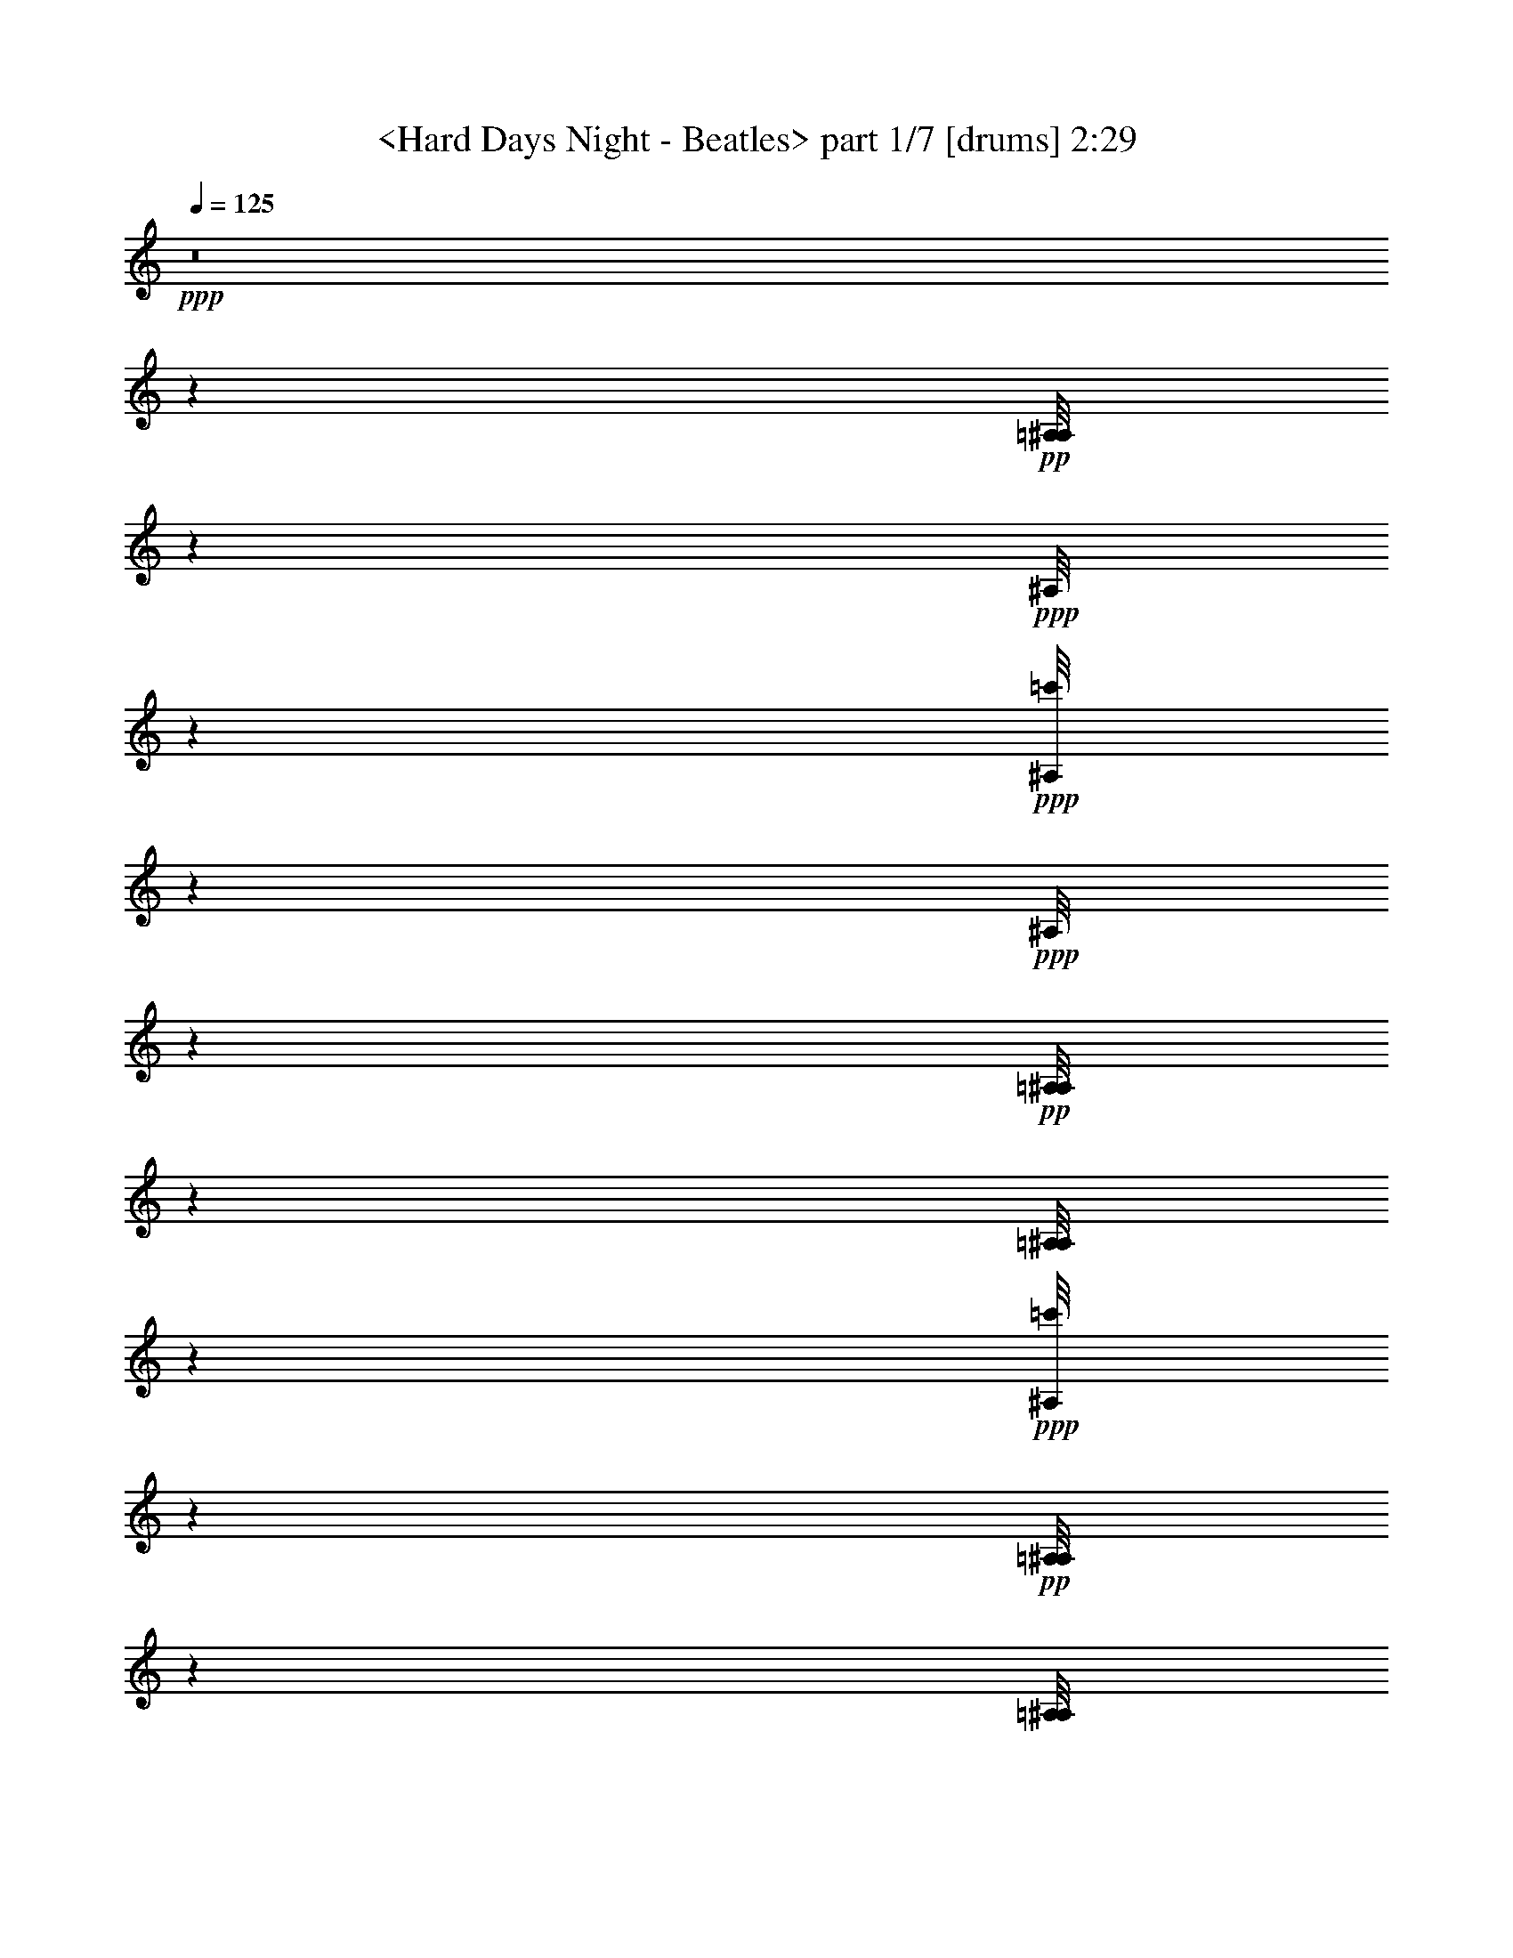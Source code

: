 % Produced with Bruzo's Transcoding Environment by morganfey 12-10-13 

X:1 
T: <Hard Days Night - Beatles> part 1/7 [drums] 2:29 
Z: Transcribed with BruTE 
L: 1/4 
Q: 125 
K: C 
+ppp+ 
z8 
z53459/30480 
+pp+ 
[=A,/8^A,/8] 
z9427/30480 
+ppp+ 
[^A,/8] 
z929/3048 
+ppp+ 
[=c'/8^A,/8] 
z3197/10160 
+ppp+ 
[^A,/8] 
z9427/30480 
+pp+ 
[=A,/8^A,/8] 
z1571/5080 
[=A,/8^A,/8] 
z9427/30480 
+ppp+ 
[=c'/8^A,/8] 
z565/2032 
+pp+ 
[=A,/8^A,/8] 
z9427/30480 
[=A,/8^A,/8] 
z3133/10160 
+ppp+ 
[^A,/8] 
z929/3048 
+ppp+ 
[=c'/8^A,/8] 
z797/2540 
+ppp+ 
[^A,/8] 
z9427/30480 
+pp+ 
[=A,/8^A,/8] 
z9427/30480 
[=A,/8^A,/8] 
z929/3048 
+ppp+ 
[=c'/8^A,/8] 
z9563/30480 
+ppp+ 
[^A,/8] 
z1891/6096 
+pp+ 
[=A,/8^A,/8] 
z4237/15240 
+ppp+ 
[^A,/8] 
z9427/30480 
+ppp+ 
[=c'/8^A,/8] 
z9427/30480 
+ppp+ 
[^A,/8] 
z9427/30480 
+pp+ 
[=A,/8^A,/8] 
z3133/10160 
[=A,/8^A,/8] 
z9427/30480 
+ppp+ 
[=c'/8^A,/8] 
z9427/30480 
+pp+ 
[=A,/8^A,/8] 
z9427/30480 
[=A,/8^A,/8] 
z9427/30480 
+ppp+ 
[^A,/8] 
z4237/15240 
+ppp+ 
[=c'/8^A,/8] 
z9427/30480 
+ppp+ 
[^A,/8] 
z4727/15240 
+pp+ 
[=A,/8^A,/8] 
z9427/30480 
[=A,/8^A,/8] 
z9427/30480 
+ppp+ 
[=c'/8^A,/8] 
z9427/30480 
[=c'1223/6096^A,1223/6096] 
[=c'1187/5080] 
+pp+ 
[=A,/8^A,/8] 
z3133/10160 
+ppp+ 
[^A,/8] 
z9427/30480 
+ppp+ 
[=c'/8^A,/8] 
z9427/30480 
+ppp+ 
[^A,/8] 
z4237/15240 
+pp+ 
[=A,/8^A,/8] 
z9427/30480 
[=A,/8^A,/8] 
z929/3048 
+ppp+ 
[=c'/8^A,/8] 
z797/2540 
+pp+ 
[=A,/8^A,/8] 
z4727/15240 
[=A,/8^A,/8] 
z9427/30480 
+ppp+ 
[^A,/8] 
z929/3048 
+ppp+ 
[=c'/8^A,/8] 
z797/2540 
+ppp+ 
[^A,/8] 
z9427/30480 
+pp+ 
[=A,/8^A,/8] 
z8447/30480 
[=A,/8^A,/8] 
z153/508 
+ppp+ 
[=c'/8^A,/8] 
z9673/30480 
+ppp+ 
[^A,/8] 
z9427/30480 
+pp+ 
[=A,/8^A,/8] 
z9427/30480 
+ppp+ 
[^A,/8] 
z9427/30480 
+ppp+ 
[=c'/8^A,/8] 
z9427/30480 
+ppp+ 
[^A,/8] 
z4727/15240 
+pp+ 
[=A,/8^A,/8] 
z9427/30480 
[=A,/8^A,/8] 
z9427/30480 
+ppp+ 
[=c'/8^A,/8] 
z4237/15240 
+pp+ 
[=A,/8^A,/8] 
z9427/30480 
[=A,/8^A,/8] 
z235/762 
+ppp+ 
[^A,/8] 
z929/3048 
+ppp+ 
[=c'/8^A,/8] 
z797/2540 
+ppp+ 
[^A,/8] 
z1571/5080 
+pp+ 
[=A,/8^A,/8] 
z9427/30480 
[=A,2281/10160^A,2281/10160] 
+ppp+ 
[^A,/8] 
+ppp+ 
[=c'/8] 
z9427/30480 
[=c'3071/15240^A,3071/15240] 
[=c'1187/5080] 
+pp+ 
[=A,/8^A,/8] 
z565/2032 
+ppp+ 
[^A,/8] 
z9427/30480 
+ppp+ 
[=c'/8^A,/8] 
z1571/5080 
+ppp+ 
[^A,/8] 
z9427/30480 
+pp+ 
[=A,/8^A,/8] 
z9427/30480 
[=A,/8^A,/8] 
z9263/30480 
+ppp+ 
[=c'1051/5080^A,1051/5080] 
[=c'589/2540] 
+pp+ 
[=A,/8^A,/8] 
z1571/5080 
[=A,/8^A,/8] 
z9427/30480 
+ppp+ 
[^A,/8] 
z9427/30480 
+ppp+ 
[=c'/8^A,/8] 
z565/2032 
+ppp+ 
[^A,/8] 
z1571/5080 
+pp+ 
[=A,/8^A,/8] 
z1891/6096 
[=A,/8^A,/8] 
z9427/30480 
+ppp+ 
[=c'/8^A,/8] 
z1571/5080 
+ppp+ 
[^A,/8] 
z9427/30480 
+pp+ 
[=A,/8^A,/8] 
z9427/30480 
+ppp+ 
[^A,/8] 
z929/3048 
+ppp+ 
[=c'/8^A,/8] 
z3179/10160 
+ppp+ 
[^A,/8] 
z4237/15240 
+pp+ 
[=A,/8^A,/8] 
z9427/30480 
[=A,/8^A,/8] 
z9427/30480 
+ppp+ 
[=c'/8^A,/8] 
z9427/30480 
+ppp+ 
[^A,/8] 
z9427/30480 
+pp+ 
[=A,/8^A,/8] 
z4727/15240 
+ppp+ 
[^A,/8] 
z3051/10160 
+ppp+ 
[=c'/8^A,/8] 
z9701/30480 
+ppp+ 
[^A,/8] 
z1571/5080 
+pp+ 
[=A,/8^A,/8] 
z9427/30480 
[=A,6817/30480^A,6817/30480] 
+ppp+ 
[=c'/8] 
+ppp+ 
[^A,/8] 
z2779/10160 
+ppp+ 
[^A,/8] 
z9427/30480 
+pp+ 
[=A,/8^A,/8] 
z9427/30480 
+ppp+ 
[^A,/8] 
z9427/30480 
+ppp+ 
[=c'/8^A,/8] 
z9427/30480 
+ppp+ 
[^A,/8] 
z9427/30480 
+pp+ 
[=A,/8^A,/8] 
z4727/15240 
[=A,/8^A,/8] 
z9427/30480 
+ppp+ 
[=c'/8^A,/8] 
z9427/30480 
+pp+ 
[=A,/8^A,/8] 
z4237/15240 
[=A,/8^A,/8] 
z9427/30480 
+ppp+ 
[^A,/8] 
z3133/10160 
+ppp+ 
[=c'/8^A,/8] 
z9427/30480 
+ppp+ 
[^A,/8] 
z9427/30480 
+pp+ 
[=A,/8^A,/8] 
z9427/30480 
[=A,/8^A,/8] 
z3051/10160 
+ppp+ 
[=c'/8^A,/8] 
z9701/30480 
+ppp+ 
[^A,/8] 
z9427/30480 
+pp+ 
[=A,/8^A,/8] 
z4727/15240 
+ppp+ 
[^A,/8] 
z8173/30480 
+ppp+ 
[=c'/8^A,/8] 
z608/1905 
+ppp+ 
[^A,/8] 
z9427/30480 
+pp+ 
[=A,/8^A,/8] 
z9427/30480 
[=A,/8^A,/8] 
z929/3048 
+ppp+ 
[=c'/8^A,/8] 
z596/1905 
+pp+ 
[=A,/8^A,/8] 
z9427/30480 
[=A,/8^A,/8] 
z9427/30480 
+ppp+ 
[^A,2281/10160] 
+ppp+ 
[^A,/8] 
+ppp+ 
[=c'/8] 
z4237/15240 
+ppp+ 
[^A,/8] 
z9427/30480 
+pp+ 
[=A,/8^A,/8] 
z4727/15240 
[=A,/8^A,/8] 
z929/3048 
+ppp+ 
[=c'/8^A,/8] 
z797/2540 
+ppp+ 
[^A,/8] 
z9427/30480 
+pp+ 
[=A,/8^A,/8] 
z9427/30480 
+ppp+ 
[^A,2281/10160] 
+ppp+ 
[^A,/8] 
+ppp+ 
[=c'/8] 
z3133/10160 
+ppp+ 
[^A,/8] 
z9427/30480 
+pp+ 
[=A,/8^A,/8] 
z565/2032 
[=A,/8^A,/8] 
z1571/5080 
+ppp+ 
[=c'/8^A,/8] 
z9427/30480 
+pp+ 
[=A,/8^A,/8] 
z9427/30480 
[=A,/8^A,/8] 
z9427/30480 
+ppp+ 
[^A,/8] 
z4727/15240 
+ppp+ 
[=c'/8^A,/8] 
z9427/30480 
+ppp+ 
[^A,/8] 
z9427/30480 
+pp+ 
[=A,/8^A,/8] 
z9427/30480 
[=A,2281/10160^A,2281/10160] 
+ppp+ 
[^A,/8] 
+ppp+ 
[=c'/8] 
z8447/30480 
[=c'1187/5080^A,1187/5080] 
[=c'1223/6096] 
+pp+ 
[=A,/8^A,/8] 
z9427/30480 
+ppp+ 
[^A,/8] 
z9427/30480 
+ppp+ 
[=c'/8^A,/8] 
z1571/5080 
+ppp+ 
[^A,/8] 
z9427/30480 
+pp+ 
[=A,/8^A,/8] 
z9427/30480 
[=A,/8^A,/8] 
z4727/15240 
+ppp+ 
[=c'/8^A,/8] 
z9427/30480 
+pp+ 
[=A,/8^A,/8] 
z565/2032 
[=A,/8^A,/8] 
z9427/30480 
+ppp+ 
[^A,/8] 
z1571/5080 
+ppp+ 
[=c'/8^A,/8] 
z235/762 
+ppp+ 
[^A,/8] 
z9427/30480 
+pp+ 
[=A,/8^A,/8] 
z9427/30480 
[=A,/8^A,/8] 
z9427/30480 
+ppp+ 
[=c'/8^A,/8] 
z1571/5080 
[=c'617/3048^A,617/3048] 
[=c'7067/30480] 
+pp+ 
[=A,/8^A,/8] 
z9427/30480 
+ppp+ 
[^A,/8] 
z1417/5080 
+ppp+ 
[=c'/8^A,/8] 
z9427/30480 
+ppp+ 
[^A,/8] 
z9427/30480 
+pp+ 
[=A,/8^A,/8] 
z9427/30480 
[=A,/8^A,/8] 
z1571/5080 
+ppp+ 
[=c'1223/6096^A,1223/6096] 
[=c'473/2032] 
+pp+ 
[=A,/8^A,/8] 
z9427/30480 
[=A,/8^A,/8] 
z9427/30480 
+ppp+ 
[^A,1711/7620] 
+ppp+ 
[^A,/8] 
+ppp+ 
[=c'/8] 
z9427/30480 
+ppp+ 
[^A,/8] 
z4237/15240 
+pp+ 
[=A,/8^A,/8] 
z9427/30480 
[=A,/8^A,/8] 
z4727/15240 
+ppp+ 
[=c'/8^A,/8] 
z9427/30480 
+ppp+ 
[^A,/8] 
z9427/30480 
+pp+ 
[=A,/8^A,/8] 
z9427/30480 
+ppp+ 
[^A,/8] 
z9427/30480 
+ppp+ 
[=c'/8^A,/8] 
z3133/10160 
+ppp+ 
[^A,/8] 
z9427/30480 
+pp+ 
[=A,/8^A,/8] 
z4237/15240 
[=A,/8^A,/8] 
z6707/30480 
+ppp+ 
[=c'/8] 
+ppp+ 
[^A,/8] 
z2779/10160 
+pp+ 
[=A,/8^A,/8] 
z9427/30480 
[=A,/8^A,/8] 
z9427/30480 
+ppp+ 
[^A,/8] 
z3051/10160 
+ppp+ 
[=c'/8^A,/8] 
z608/1905 
+ppp+ 
[^A,/8] 
z9427/30480 
+pp+ 
[=A,/8^A,/8] 
z9427/30480 
[=A,/8^A,/8] 
z9427/30480 
+ppp+ 
[=c'/8^A,/8] 
z4237/15240 
[=c'7067/30480^A,7067/30480] 
[=c'3071/15240] 
+pp+ 
[=A,/8^A,/8=G/8] 
z9427/30480 
+ppp+ 
[^A,/8] 
z9427/30480 
+ppp+ 
[=c'/8^A,/8=G/8] 
z9427/30480 
[=c'/8^A,/8] 
z9427/30480 
+pp+ 
[=A,/8^A,/8=G/8] 
z9427/30480 
[=A,/8^A,/8] 
z4727/15240 
+ppp+ 
[=c'/8^A,/8=G/8] 
z9427/30480 
+ppp+ 
[^A,/8] 
z9427/30480 
+pp+ 
[=A,/8^A,/8=G/8] 
z4237/15240 
+ppp+ 
[^A,/8] 
z3051/10160 
+ppp+ 
[=c'/8^A,/8=G/8] 
z9701/30480 
+ppp+ 
[^A,/8] 
z235/762 
+pp+ 
[=A,/8^A,/8=G/8] 
z1571/5080 
[=A,/8^A,/8] 
z9427/30480 
+ppp+ 
[=c'/8^A,/8=G/8] 
z9427/30480 
+pp+ 
[=A,/8^A,/8] 
z9427/30480 
[=A,/8^A,/8=G/8] 
z9427/30480 
+ppp+ 
[^A,3449/15240] 
+ppp+ 
[=c'/8=G/8] 
+ppp+ 
[^A,/8] 
z4169/15240 
+ppp+ 
[^A,/8] 
z1571/5080 
+pp+ 
[=A,/8^A,/8=G/8] 
z9427/30480 
[=A,/8^A,/8] 
z3051/10160 
+ppp+ 
[=c'/8^A,/8=G/8] 
z9701/30480 
[=c'/8^A,/8] 
z235/762 
+pp+ 
[=A,/8^A,/8=G/8] 
z1571/5080 
+ppp+ 
[^A,/8] 
z929/3048 
+ppp+ 
[=c'/8^A,/8=G/8] 
z797/2540 
+ppp+ 
[^A,/8] 
z565/2032 
+pp+ 
[=A,/8^A,/8=G/8] 
z1571/5080 
[=A,/8^A,/8] 
z4577/15240 
+ppp+ 
[=c'/8^A,/8=G/8] 
z608/1905 
+pp+ 
[=A,/8^A,/8] 
z1571/5080 
[=A,/8^A,/8=G/8] 
z9427/30480 
+ppp+ 
[^A,/8] 
z9427/30480 
+ppp+ 
[=c'/8^A,/8=G/8] 
z9427/30480 
[=c'/8^A,/8] 
z235/762 
+pp+ 
[=A,/8^A,/8=G/8] 
z9427/30480 
[=A,/8^A,/8] 
z4237/15240 
+ppp+ 
[=c'/8^A,/8=G/8] 
z9427/30480 
+ppp+ 
[^A,/8] 
z9427/30480 
+pp+ 
[=A,/8^A,/8=G/8] 
z9427/30480 
+ppp+ 
[^A,/8] 
z929/3048 
+ppp+ 
[=c'/8^A,/8=G/8] 
z3197/10160 
[=c'/8^A,/8] 
z9427/30480 
+pp+ 
[=A,/8^A,/8=G/8] 
z1571/5080 
[=A,/8^A,/8] 
z9427/30480 
+ppp+ 
[=c'/8^A,/8=G/8] 
z9427/30480 
+pp+ 
[=A,/8^A,/8] 
z8447/30480 
[=A,/8^A,/8=G/8] 
z9427/30480 
+ppp+ 
[^A,/8] 
z929/3048 
+ppp+ 
[=c'/8^A,/8=G/8] 
z797/2540 
+ppp+ 
[^A,/8] 
z9427/30480 
+pp+ 
[=A,/8^A,/8=G/8] 
z9427/30480 
[=A,/8^A,/8] 
z1571/5080 
+ppp+ 
[=c'/8^A,/8=G/8] 
z1891/6096 
[=c'1223/6096^A,1223/6096] 
[=c'1187/5080] 
+pp+ 
[=A,/8^A,/8=G/8] 
z1571/5080 
+ppp+ 
[^A,/8] 
z8201/30480 
+ppp+ 
[=c'/8^A,/8=G/8] 
z9701/30480 
+pp+ 
[=A,/8^A,/8] 
z3133/10160 
+ppp+ 
[^A,/8=G/8] 
z9427/30480 
+ppp+ 
[^A,/8] 
z3051/10160 
+ppp+ 
[=c'/8^A,/8=G/8] 
z9701/30480 
[=c'6169/30480^A,6169/30480] 
[=c'589/2540] 
+pp+ 
[=A,/8^A,/8] 
z9427/30480 
+ppp+ 
[^A,1711/7620] 
+ppp+ 
[^A,/8] 
+ppp+ 
[=c'/8] 
z8501/30480 
+ppp+ 
[^A,/8] 
z9427/30480 
+pp+ 
[=A,/8^A,/8] 
z9427/30480 
[=A,/8^A,/8] 
z9427/30480 
+ppp+ 
[=c'/8^A,/8] 
z9427/30480 
+ppp+ 
[^A,/8] 
z9427/30480 
+pp+ 
[=A,/8^A,/8] 
z3133/10160 
+ppp+ 
[^A,/8] 
z9427/30480 
+ppp+ 
[=c'/8^A,/8] 
z9427/30480 
+ppp+ 
[^A,/8] 
z9427/30480 
+pp+ 
[=A,/8^A,/8] 
z4237/15240 
[=A,/8^A,/8] 
z3051/10160 
+ppp+ 
[=c'/8^A,/8] 
z9701/30480 
[=c'473/2032^A,473/2032] 
[=c'6169/30480] 
+pp+ 
[=A,/8^A,/8] 
z9427/30480 
+ppp+ 
[^A,/8] 
z9427/30480 
+ppp+ 
[=c'/8^A,/8] 
z9427/30480 
+ppp+ 
[^A,/8] 
z9427/30480 
+pp+ 
[=A,/8^A,/8] 
z3133/10160 
[=A,/8^A,/8] 
z4169/15240 
+ppp+ 
[=c'/8^A,/8] 
z9563/30480 
+pp+ 
[=A,/8^A,/8] 
z9427/30480 
[=A,/8^A,/8] 
z9427/30480 
+ppp+ 
[^A,/8] 
z3051/10160 
+ppp+ 
[=c'/8^A,/8] 
z9701/30480 
+ppp+ 
[^A,/8] 
z4727/15240 
+pp+ 
[=A,/8^A,/8] 
z9427/30480 
[=A,/8^A,/8] 
z9427/30480 
+ppp+ 
[=c'/8^A,/8] 
z9427/30480 
+pp+ 
[=A,/8^A,/8] 
z4237/15240 
[=A,/8^A,/8] 
z235/762 
+ppp+ 
[^A,/8] 
z153/508 
+ppp+ 
[=c'/8^A,/8] 
z4837/15240 
+ppp+ 
[^A,/8] 
z1571/5080 
+pp+ 
[=A,/8^A,/8] 
z9427/30480 
[=A,/8^A,/8] 
z9427/30480 
+ppp+ 
[=c'/8^A,/8] 
z9427/30480 
+pp+ 
[=A,/8^A,/8] 
z4727/15240 
[=A,/8^A,/8] 
z9427/30480 
+ppp+ 
[^A,2281/10160] 
+ppp+ 
[=c'/8] 
+ppp+ 
[^A,/8] 
z2779/10160 
+ppp+ 
[^A,/8] 
z9427/30480 
+pp+ 
[=A,/8^A,/8] 
z235/762 
[=A,/8^A,/8] 
z9427/30480 
+ppp+ 
[=c'/8^A,/8] 
z9427/30480 
+ppp+ 
[^A,/8] 
z1571/5080 
+pp+ 
[=A,/8^A,/8] 
z9427/30480 
+ppp+ 
[^A,2281/10160] 
+ppp+ 
[^A,/8] 
+ppp+ 
[=c'/8] 
z565/2032 
+ppp+ 
[^A,/8] 
z4727/15240 
+pp+ 
[=A,/8^A,/8] 
z9427/30480 
[=A,/8^A,/8] 
z929/3048 
+ppp+ 
[=c'/8^A,/8] 
z9563/30480 
+pp+ 
[=A,/8^A,/8] 
z9427/30480 
[=A,/8^A,/8] 
z235/762 
+ppp+ 
[^A,/8] 
z153/508 
+ppp+ 
[=c'/8^A,/8] 
z4837/15240 
+ppp+ 
[^A,/8] 
z9427/30480 
+pp+ 
[=A,/8^A,/8] 
z4237/15240 
[=A,/8^A,/8] 
z3353/15240 
+ppp+ 
[=c'/8] 
+ppp+ 
[^A,/8] 
z4169/15240 
+ppp+ 
[=c'3547/15240^A,3547/15240] 
[=c'617/3048] 
+pp+ 
[=A,/8^A,/8] 
z9427/30480 
+ppp+ 
[^A,/8] 
z3051/10160 
+ppp+ 
[=c'/8^A,/8] 
z9701/30480 
+pp+ 
[=A,/8^A,/8] 
z1571/5080 
[=A,/8^A,/8] 
z9427/30480 
[=A,167/762^A,167/762] 
+ppp+ 
[^A,/8] 
+ppp+ 
[=c'/8] 
z4237/15240 
+pp+ 
[=A,/8^A,/8] 
z9427/30480 
[=A,/8^A,/8] 
z9427/30480 
+ppp+ 
[^A,/8] 
z929/3048 
+ppp+ 
[=c'/8^A,/8] 
z797/2540 
+ppp+ 
[^A,/8] 
z9427/30480 
+pp+ 
[=A,/8^A,/8] 
z4727/15240 
[=A,/8^A,/8] 
z9427/30480 
+ppp+ 
[=c'/8^A,/8] 
z9427/30480 
+ppp+ 
[^A,/8] 
z1571/5080 
+pp+ 
[=A,/8^A,/8] 
z565/2032 
+ppp+ 
[^A,/8] 
z3051/10160 
+ppp+ 
[=c'/8^A,/8] 
z9673/30480 
+ppp+ 
[^A,/8] 
z9427/30480 
+pp+ 
[=A,/8^A,/8] 
z9427/30480 
[=A,/8^A,/8] 
z929/3048 
+ppp+ 
[=c'/8^A,/8] 
z797/2540 
+ppp+ 
[^A,/8] 
z9427/30480 
+pp+ 
[=A,/8^A,/8] 
z4727/15240 
+ppp+ 
[^A,2281/10160] 
+ppp+ 
[^A,/8] 
+ppp+ 
[=c'/8] 
z4237/15240 
[=c'/8^A,/8] 
z9427/30480 
+pp+ 
[=A,/8^A,/8] 
z9427/30480 
[=A,/8^A,/8] 
z3051/10160 
+ppp+ 
[=c'/8^A,/8] 
z9673/30480 
[=c'617/3048^A,617/3048] 
[=c'7067/30480] 
+pp+ 
[=A,/8^A,/8] 
z9427/30480 
+ppp+ 
[^A,2281/10160] 
+ppp+ 
[^A,/8] 
+ppp+ 
[=c'/8] 
z9427/30480 
+ppp+ 
[^A,/8] 
z4237/15240 
+pp+ 
[=A,/8^A,/8] 
z4727/15240 
[=A,/8^A,/8] 
z9427/30480 
+ppp+ 
[=c'/8^A,/8] 
z9427/30480 
+pp+ 
[=A,/8^A,/8] 
z9427/30480 
[=A,/8^A,/8] 
z9427/30480 
+ppp+ 
[^A,/8] 
z3133/10160 
+ppp+ 
[=c'/8^A,/8] 
z9427/30480 
[=c'/8^A,/8] 
z9427/30480 
+pp+ 
[=A,/8^A,/8] 
z9427/30480 
[=A,1711/7620^A,1711/7620] 
+ppp+ 
[=c'/8] 
+ppp+ 
[^A,/8] 
z2779/10160 
+ppp+ 
[=c'/8^A,/8] 
z9427/30480 
+pp+ 
[=A,/8^A,/8] 
z4727/15240 
+ppp+ 
[^A,/8] 
z1521/5080 
+ppp+ 
[=c'/8^A,/8] 
z608/1905 
+ppp+ 
[^A,/8] 
z9427/30480 
+pp+ 
[=A,/8^A,/8] 
z9427/30480 
[=A,/8^A,/8] 
z235/762 
+ppp+ 
[=c'/8^A,/8] 
z4237/15240 
+pp+ 
[=A,/8^A,/8] 
z9427/30480 
[=A,/8^A,/8] 
z9427/30480 
+ppp+ 
[^A,/8] 
z9427/30480 
+ppp+ 
[=c'/8^A,/8] 
z1571/5080 
+ppp+ 
[^A,/8] 
z9427/30480 
+pp+ 
[=A,/8^A,/8] 
z1891/6096 
[=A,/8^A,/8] 
z1571/5080 
+ppp+ 
[=c'/8^A,/8] 
z9427/30480 
[=c'1223/6096^A,1223/6096] 
[=c'1187/5080] 
+pp+ 
[=A,/8^A,/8] 
z565/2032 
+ppp+ 
[^A,/8] 
z1113/5080 
+ppp+ 
[=c'/8] 
+ppp+ 
[^A,/8] 
z4169/15240 
+ppp+ 
[^A,/8] 
z9427/30480 
+pp+ 
[=A,/8^A,/8] 
z9427/30480 
[=A,/8^A,/8] 
z929/3048 
+ppp+ 
[=c'/8^A,/8] 
z9563/30480 
+pp+ 
[=A,/8^A,/8] 
z9427/30480 
[=A,/8^A,/8] 
z9427/30480 
+ppp+ 
[^A,/8] 
z4727/15240 
+ppp+ 
[=c'/8^A,/8] 
z565/2032 
[=c'/8^A,/8] 
z9427/30480 
+pp+ 
[=A,/8^A,/8] 
z9427/30480 
[=A,/8^A,/8] 
z1571/5080 
+ppp+ 
[=c'/8^A,/8] 
z235/762 
+ppp+ 
[^A,/8] 
z9427/30480 
+pp+ 
[=A,/8^A,/8] 
z9427/30480 
+ppp+ 
[^A,1711/7620] 
+ppp+ 
[^A,/8] 
+ppp+ 
[=c'/8] 
z9427/30480 
+ppp+ 
[^A,/8] 
z1571/5080 
+pp+ 
[=A,/8^A,/8] 
z565/2032 
[=A,/8^A,/8] 
z4727/15240 
+ppp+ 
[=c'/8^A,/8] 
z9427/30480 
+pp+ 
[=A,/8^A,/8] 
z9427/30480 
[=A,/8^A,/8] 
z9427/30480 
+ppp+ 
[^A,/8] 
z9427/30480 
+ppp+ 
[=c'/8^A,/8] 
z3133/10160 
+ppp+ 
[^A,/8] 
z9427/30480 
+pp+ 
[=A,/8^A,/8] 
z9427/30480 
[=A,/8^A,/8] 
z2779/10160 
+ppp+ 
[=c'/8^A,/8] 
z797/2540 
[=c'1187/5080^A,1187/5080] 
[=c'1223/6096] 
+pp+ 
[=A,/8^A,/8] 
z9427/30480 
+ppp+ 
[^A,/8] 
z4727/15240 
+ppp+ 
[=c'/8^A,/8] 
z9427/30480 
+ppp+ 
[^A,/8] 
z9427/30480 
+pp+ 
[=A,/8^A,/8] 
z9427/30480 
[=A,/8^A,/8] 
z9427/30480 
+ppp+ 
[=c'/8^A,/8] 
z3133/10160 
+pp+ 
[=A,/8^A,/8] 
z4237/15240 
[=A,/8^A,/8] 
z9427/30480 
+ppp+ 
[^A,/8] 
z9427/30480 
+ppp+ 
[=c'/8^A,/8] 
z9427/30480 
+ppp+ 
[^A,/8] 
z9427/30480 
+pp+ 
[=A,/8^A,/8] 
z9427/30480 
[=A,/8^A,/8] 
z4727/15240 
+ppp+ 
[=c'/8^A,/8] 
z9427/30480 
+ppp+ 
[^A,/8] 
z9427/30480 
+pp+ 
[=A,/8^A,/8] 
z9427/30480 
+ppp+ 
[^A,/8] 
z2779/10160 
+ppp+ 
[=c'/8^A,/8] 
z3179/10160 
+ppp+ 
[^A,/8] 
z9427/30480 
+pp+ 
[=A,/8^A,/8] 
z1571/5080 
[=A,/8^A,/8] 
z929/3048 
+ppp+ 
[=c'/8^A,/8] 
z797/2540 
+pp+ 
[=A,/8^A,/8] 
z9427/30480 
[=A,/8^A,/8] 
z9427/30480 
+ppp+ 
[^A,6761/30480] 
+ppp+ 
[^A,/8] 
+ppp+ 
[=c'/8] 
z9427/30480 
+ppp+ 
[^A,/8] 
z4237/15240 
+pp+ 
[=A,/8^A,/8] 
z9427/30480 
[=A,/8^A,/8] 
z3051/10160 
+ppp+ 
[=c'/8^A,/8] 
z9701/30480 
[=c'7067/30480^A,7067/30480] 
[=c'6143/30480] 
+pp+ 
[=A,/8^A,/8=G/8] 
z1571/5080 
+ppp+ 
[^A,/8] 
z9427/30480 
+ppp+ 
[=c'/8^A,/8=G/8] 
z9427/30480 
+ppp+ 
[^A,/8] 
z9427/30480 
+pp+ 
[=A,/8^A,/8=G/8] 
z4237/15240 
[=A,/8^A,/8] 
z4577/15240 
+ppp+ 
[=c'/8^A,/8=G/8] 
z608/1905 
+ppp+ 
[^A,/8] 
z1571/5080 
+pp+ 
[=A,/8^A,/8=G/8] 
z9427/30480 
+ppp+ 
[^A,/8] 
z4577/15240 
+ppp+ 
[=c'/8^A,/8=G/8] 
z485/1524 
+ppp+ 
[^A,/8] 
z235/762 
+pp+ 
[=A,/8^A,/8=G/8] 
z9427/30480 
[=A,447/2032^A,447/2032] 
+ppp+ 
[^A,/8] 
+ppp+ 
[=c'/8=G/8] 
z565/2032 
+pp+ 
[=A,/8^A,/8] 
z9427/30480 
[=A,/8^A,/8=G/8] 
z9427/30480 
+ppp+ 
[^A,/8] 
z1571/5080 
+ppp+ 
[=c'/8^A,/8=G/8] 
z1891/6096 
+ppp+ 
[^A,/8] 
z9427/30480 
+pp+ 
[=A,/8^A,/8=G/8] 
z1571/5080 
[=A,2281/10160^A,2281/10160] 
+ppp+ 
[^A,/8] 
+ppp+ 
[=c'/8=G/8] 
z9427/30480 
+ppp+ 
[^A,/8] 
z235/762 
+pp+ 
[=A,/8^A,/8=G/8] 
z4237/15240 
+ppp+ 
[^A,/8] 
z3051/10160 
+ppp+ 
[=c'/8^A,/8=G/8] 
z9701/30480 
+ppp+ 
[^A,/8] 
z9427/30480 
+pp+ 
[=A,/8^A,/8=G/8] 
z9427/30480 
[=A,/8^A,/8] 
z3051/10160 
+ppp+ 
[=c'401/1905^A,401/1905=G401/1905] 
[=c'1187/5080] 
+pp+ 
[=A,/8^A,/8] 
z9427/30480 
[=A,/8^A,/8=G/8] 
z1571/5080 
+ppp+ 
[^A,/8] 
z9427/30480 
+ppp+ 
[=c'/8^A,/8=G/8] 
z565/2032 
+ppp+ 
[^A,/8] 
z3133/10160 
+pp+ 
[=A,/8^A,/8=G/8] 
z9427/30480 
[=A,/8^A,/8] 
z929/3048 
+ppp+ 
[=c'/8^A,/8=G/8] 
z797/2540 
+ppp+ 
[^A,/8] 
z9427/30480 
+pp+ 
[=A,/8^A,/8=G/8] 
z9427/30480 
+ppp+ 
[^A,/8] 
z9427/30480 
+ppp+ 
[=c'/8^A,/8=G/8] 
z4727/15240 
+ppp+ 
[^A,/8] 
z4237/15240 
+pp+ 
[=A,/8^A,/8=G/8] 
z9427/30480 
[=A,/8^A,/8] 
z9427/30480 
+ppp+ 
[=c'/8^A,/8=G/8] 
z9427/30480 
+pp+ 
[=A,/8^A,/8] 
z3133/10160 
[=A,/8^A,/8] 
z9427/30480 
+ppp+ 
[^A,/8] 
z929/3048 
+pp+ 
[=A,/8=c'/8^A,/8] 
z797/2540 
[=A,/8^A,/8] 
z9427/30480 
[=A,/8^A,/8] 
z9427/30480 
[=A,/8^A,/8] 
z4237/15240 
[=A,/8=c'/8^A,/8] 
z4727/15240 
[=A,589/2540=c'589/2540^A,589/2540] 
+ppp+ 
[=c'6169/30480] 
+pp+ 
[=A,/8^A,/8] 
z9427/30480 
[=A,/8^A,/8] 
z929/3048 
[=A,/8=c'/8^A,/8] 
z797/2540 
[=A,/8=c'/8^A,/8] 
z3133/10160 
[=A,/8^A,/8] 
z9427/30480 
[=A,/8=c'/8^A,/8] 
z9427/30480 
[=A,/8=c'/8^A,/8] 
z4237/15240 
[=A,7123/30480=c'7123/30480^A,7123/30480] 
+ppp+ 
[=c'1019/5080] 
+pp+ 
[=A,/8^A,/8] 
z9427/30480 
+ppp+ 
[^A,/8] 
z9427/30480 
+ppp+ 
[=c'/8^A,/8] 
z4727/15240 
+ppp+ 
[^A,/8] 
z9427/30480 
+pp+ 
[=A,/8^A,/8] 
z9427/30480 
[=A,/8^A,/8] 
z9427/30480 
+ppp+ 
[=c'/8^A,/8] 
z9427/30480 
+ppp+ 
[^A,/8] 
z9427/30480 
+pp+ 
[=A,/8^A,/8] 
z8447/30480 
+ppp+ 
[^A,/8] 
z3051/10160 
+ppp+ 
[=c'/8^A,/8] 
z9701/30480 
+ppp+ 
[^A,/8] 
z1571/5080 
+pp+ 
[=A,/8^A,/8] 
z9427/30480 
[=A,/8^A,/8] 
z9427/30480 
+ppp+ 
[=c'/8^A,/8] 
z9427/30480 
+ppp+ 
[^A,/8] 
z4727/15240 
+pp+ 
[=A,/8^A,/8] 
z9427/30480 
+ppp+ 
[^A,/8] 
z9427/30480 
+ppp+ 
[=c'/8^A,/8] 
z4237/15240 
+ppp+ 
[^A,/8] 
z9427/30480 
+pp+ 
[=A,/8^A,/8] 
z235/762 
[=A,/8^A,/8] 
z929/3048 
+ppp+ 
[=c'/8^A,/8] 
z797/2540 
+pp+ 
[=A,/8^A,/8] 
z1571/5080 
[=A,/8^A,/8] 
z9427/30480 
+ppp+ 
[^A,/8] 
z9427/30480 
+ppp+ 
[=c'/8^A,/8] 
z9427/30480 
[=c'/8^A,/8] 
z4727/15240 
+pp+ 
[=A,/8^A,/8] 
z565/2032 
[=A,/8^A,/8] 
z3051/10160 
+ppp+ 
[=c'/8^A,/8] 
z485/1524 
+pp+ 
[=A,/8^A,/8] 
z9427/30480 
[=A,/8^A,/8] 
z235/762 
+ppp+ 
[^A,/8] 
z9427/30480 
+ppp+ 
[=c'/8^A,/8] 
z9427/30480 
+ppp+ 
[^A,/8] 
z9427/30480 
+pp+ 
[=A,/8^A,/8] 
z1571/5080 
[=A,/8^A,/8] 
z565/2032 
+ppp+ 
[=c'/8^A,/8] 
z9427/30480 
+pp+ 
[=A,/8^A,/8] 
z4727/15240 
[=A,/8^A,/8] 
z9427/30480 
+ppp+ 
[^A,/8] 
z929/3048 
+ppp+ 
[=c'/8^A,/8] 
z797/2540 
+ppp+ 
[^A,/8] 
z1571/5080 
+pp+ 
[=A,/8^A,/8] 
z235/762 
[=A,/8^A,/8] 
z9427/30480 
+ppp+ 
[=c'/8^A,/8] 
z9427/30480 
[=c'6169/30480^A,6169/30480] 
[=c'1223/6096] 
+pp+ 
[=A,/8^A,/8] 
z9427/30480 
+ppp+ 
[^A,/8] 
z9427/30480 
+ppp+ 
[=c'/8^A,/8] 
z9427/30480 
+ppp+ 
[^A,/8] 
z4727/15240 
+pp+ 
[=A,/8^A,/8] 
z9427/30480 
[=A,/8^A,/8] 
z3051/10160 
+ppp+ 
[=c'/8^A,/8] 
z9701/30480 
+pp+ 
[=A,/8^A,/8] 
z1571/5080 
[=A,/8^A,/8] 
z235/762 
+ppp+ 
[^A,/8] 
z2779/10160 
+ppp+ 
[=c'/8^A,/8] 
z797/2540 
+ppp+ 
[^A,/8] 
z9427/30480 
+pp+ 
[=A,/8^A,/8] 
z9427/30480 
[=A,/8^A,/8] 
z929/3048 
+ppp+ 
[=c'/8^A,/8] 
z797/2540 
+ppp+ 
[^A,/8] 
z4727/15240 
+pp+ 
[=A,/8^A,/8] 
z9427/30480 
+ppp+ 
[^A,6707/30480] 
+ppp+ 
[^A,/8] 
+ppp+ 
[=c'/8] 
z9427/30480 
[=c'/8^A,/8] 
z4237/15240 
+pp+ 
[=A,/8^A,/8] 
z9427/30480 
[=A,/8^A,/8] 
z3133/10160 
+ppp+ 
[=c'/8^A,/8] 
z9427/30480 
+pp+ 
[=A,/8^A,/8] 
z9427/30480 
[=A,/8^A,/8] 
z9427/30480 
+ppp+ 
[^A,/8] 
z9427/30480 
+ppp+ 
[=c'/8^A,/8] 
z9427/30480 
[=c'/8^A,/8] 
z9427/30480 
+pp+ 
[=A,/8^A,/8] 
z8501/30480 
[=A,/8^A,/8] 
z9427/30480 
+ppp+ 
[=c'/8^A,/8] 
z9427/30480 
[=c'589/2540^A,589/2540] 
[=c'6169/30480] 
+pp+ 
[=A,/8^A,/8] 
z9427/30480 
+ppp+ 
[^A,/8] 
z3133/10160 
+ppp+ 
[=c'/8^A,/8] 
z9427/30480 
+ppp+ 
[^A,/8] 
z9427/30480 
+pp+ 
[=A,/8^A,/8] 
z9427/30480 
[=A,3353/15240^A,3353/15240] 
+ppp+ 
[^A,/8] 
+ppp+ 
[=c'/8] 
z4237/15240 
+ppp+ 
[^A,/8] 
z9427/30480 
+pp+ 
[=A,/8^A,/8] 
z4727/15240 
+ppp+ 
[^A,/8] 
z3097/10160 
+ppp+ 
[=c'/8^A,/8] 
z9563/30480 
+ppp+ 
[^A,/8] 
z9427/30480 
+pp+ 
[=A,/8^A,/8] 
z9427/30480 
[=A,/8^A,/8] 
z235/762 
+ppp+ 
[=c'/8^A,/8] 
z1571/5080 
+ppp+ 
[^A,/8] 
z565/2032 
+pp+ 
[=A,/8^A,/8] 
z9427/30480 
+ppp+ 
[^A,/8] 
z929/3048 
+ppp+ 
[=c'/8^A,/8] 
z9563/30480 
+ppp+ 
[^A,/8] 
z9427/30480 
+pp+ 
[=A,/8^A,/8] 
z1891/6096 
[=A,/8^A,/8] 
z929/3048 
+ppp+ 
[=c'/8^A,/8] 
z9563/30480 
+ppp+ 
[^A,/8] 
z9427/30480 
+pp+ 
[=A,/8^A,/8] 
z9427/30480 
+ppp+ 
[^A,/8] 
z8447/30480 
+ppp+ 
[=c'/8^A,/8] 
z9427/30480 
+ppp+ 
[^A,/8] 
z9427/30480 
+pp+ 
[=A,/8^A,/8] 
z9427/30480 
[=A,/8^A,/8] 
z929/3048 
+ppp+ 
[=c'/8^A,/8] 
z9563/30480 
+ppp+ 
[^A,/8] 
z9427/30480 
+pp+ 
[=A,/8^A,/8] 
z1891/6096 
+ppp+ 
[^A,/8] 
z1571/5080 
+ppp+ 
[=c'/8^A,/8] 
z9427/30480 
+ppp+ 
[^A,/8] 
z565/2032 
+pp+ 
[=A,/8^A,/8] 
z9427/30480 
[=A,/8^A,/8] 
z3133/10160 
+ppp+ 
[=c'/8^A,/8] 
z9427/30480 
+ppp+ 
[^A,/8] 
z9427/30480 
+pp+ 
[=A,/8^A,/8] 
z60479/7620 
z8 
z8 
z8 
z55/16 

X:2 
T: <Hard Days Night - Beatles> part 2/7 [flute] 2:29 
Z: Transcribed with BruTE 
L: 1/4 
Q: 125 
K: C 
+ppp+ 
z8 
z3437/7620 
+fff+ 
[=B,13237/30480] 
[=C13237/30480] 
[=B,13237/30480] 
[=D10595/6096] 
[=D19379/15240] 
[=D39593/30480] 
z13267/10160 
[=D1103/2540] 
[=D9427/30480] 
z/8 
[=C1891/6096] 
z/8 
[=D3071/7620] 
[=F441/254] 
[=D13237/30480] 
[=C13237/30480] 
[=D6169/30480] 
[=C589/2540] 
[=B,3137/3810] 
z40163/30480 
[=B,13237/30480] 
[=C13237/30480] 
[=B,13237/30480] 
[=D51967/30480] 
[=D13237/10160] 
[=D13301/10160] 
z19283/15240 
[=C13237/30480] 
[=D1103/2540] 
[=C13237/30480] 
[=D13237/30480] 
[=F10595/6096] 
[=D9427/30480] 
z/8 
[=C3071/7620] 
[=D589/2540] 
[=C6169/30480] 
[=B,548/635] 
z39853/30480 
[=C13237/30480=E13237/30480] 
[=D9427/30480=F9427/30480] 
z/8 
[^D4727/15240^F4727/15240] 
z/8 
[=E819/2032=G819/2032] 
[^D13237/30480^F13237/30480] 
[=D1103/2540=F1103/2540] 
[=C1637/3810=E1637/3810] 
z6689/15240 
[=E1321/3048=G1321/3048] 
[=E13237/30480=G13237/30480] 
[=F1103/2540^G1103/2540] 
[^F9427/30480=A9427/30480] 
z/8 
[=F9427/30480^G9427/30480] 
z/8 
[=E819/2032=G819/2032] 
[=D2591/6096^F2591/6096] 
z6773/15240 
[=B,13237/30480] 
[=C1103/2540] 
[=B,13237/30480] 
[=D13237/30480] 
[=G,38731/30480] 
[^A,13237/30480] 
[=C13237/15240] 
[^A,3985/3048] 
z19799/15240 
[=B,12257/30480] 
[=C13237/30480] 
[=B,13237/30480] 
[=D13237/7620] 
[=D1497/1270] 
z/8 
[=D2569/2032] 
z6651/5080 
[=D13237/30480] 
[=D13237/30480] 
[=C9427/30480] 
z/8 
[=D4727/15240] 
z/8 
[=F10399/6096] 
[=D4403/10160] 
[=D13237/30480] 
[=C13237/30480] 
[=D617/3048] 
[=C7067/30480] 
[=B,1959/5080] 
z3567/2032 
[=C13237/30480] 
[=B,13237/30480] 
[=D13237/30480] 
[=D13237/30480] 
[=D3133/10160] 
z/8 
[=D9427/30480] 
z/8 
[=D819/2032] 
[=D26473/30480] 
[=D6633/5080] 
z13217/10160 
[=C9427/30480] 
z/8 
[=D12257/30480] 
[=C13237/30480] 
[=D13237/30480] 
[=F17649/10160] 
[=D829/1905] 
[=C9427/30480] 
z/8 
[=D1223/6096] 
[=C617/3048] 
[=B,13099/15240] 
z39959/30480 
[=C13237/30480=E13237/30480] 
[=D1103/2540=F1103/2540] 
[^D9427/30480^F9427/30480] 
z/8 
[=E9427/30480=G9427/30480] 
z/8 
[^D513/1270^F513/1270] 
[=D13237/30480=F13237/30480] 
[=C433/1016=E433/1016] 
z3371/7620 
[=E1103/2540=G1103/2540] 
[=E1321/3048=G1321/3048] 
[=F13237/30480^G13237/30480] 
[^F13237/30480=A13237/30480] 
[=F9427/30480^G9427/30480] 
z/8 
[=E9427/30480=G9427/30480] 
z/8 
[=D11897/30480^F11897/30480] 
z1703/3810 
[=B,829/1905] 
[=C13237/30480] 
[=B,13237/30480] 
[=D13237/30480] 
[=G,35873/30480] 
z/8 
[^A,3071/7620] 
[=C13237/15240] 
[^A,7949/6096] 
z26467/30480 
[=D13237/30480] 
[=G8507/10160] 
[^F9289/3048] 
z13121/15240 
[=G3071/7620] 
[^F13237/30480] 
[=E13237/30480] 
[=E13223/15240] 
[^F13237/30480] 
[=G13237/30480] 
[=E13237/30480] 
[^F26131/10160] 
z15709/6096 
[=D1103/2540] 
[^F4417/5080] 
[=G91267/30480] 
z5377/6096 
[=G13237/30480] 
[^F1103/2540] 
[=E2653/6096] 
[=E26473/30480] 
[^F9427/30480] 
z/8 
[=G4249/5080] 
[=A26479/15240] 
z2483/1905 
[=G9427/30480] 
z/8 
[=A19379/15240] 
[=A13223/15240] 
[=B,13237/30480] 
[=C13237/30480] 
[=B,13237/30480] 
[=D26011/15240] 
[=D13237/10160] 
[=D39947/30480] 
z19247/15240 
[=C13237/30480] 
[=D13237/30480] 
[=C829/1905] 
[=D13237/30480] 
[=F1637/1016] 
z/8 
[=D819/2032] 
[=C1103/2540] 
[=D7123/30480] 
[=C1019/5080] 
[=B,8801/10160] 
z39809/30480 
[=B,13237/30480] 
[=C9427/30480] 
z/8 
[=B,3071/7620] 
[=D441/254] 
[=D13237/10160] 
[=D799/635] 
z40117/30480 
[=C13237/30480] 
[=D13237/30480] 
[=C1103/2540] 
[=D13237/30480] 
[=F17341/10160] 
[=D13237/30480] 
[=C1103/2540] 
[=D589/2540] 
[=C6169/30480] 
[=B,4443/5080] 
z12849/10160 
[=C13237/30480=E13237/30480] 
[=D13237/30480=F13237/30480] 
[^D829/1905^F829/1905] 
[=E13237/30480=G13237/30480] 
[^D13237/30480^F13237/30480] 
[=D13237/30480=F13237/30480] 
[=C4483/10160=E4483/10160] 
z814/1905 
[=E235/762=G235/762] 
z/8 
[=E3071/7620=G3071/7620] 
[=F13237/30480^G13237/30480] 
[^F13237/30480=A13237/30480] 
[=F13237/30480^G13237/30480] 
[=E13237/30480=G13237/30480] 
[=D13309/30480^F13309/30480] 
z1649/3810 
[=B,13237/30480] 
[=C9427/30480] 
z/8 
[=B,1571/5080] 
z/8 
[=D819/2032] 
[=G,39683/30480] 
[^A,13237/30480] 
[=C13237/15240] 
[^A,38299/30480] 
z13723/30480 
[=G39617/30480] 
z8 
z8 
z8 
z19351/6096 
[=C3071/7620=E3071/7620] 
[=D13237/30480=F13237/30480] 
[^D13237/30480^F13237/30480] 
[=E13237/30480=G13237/30480] 
[^D829/1905^F829/1905] 
[=D13237/30480=F13237/30480] 
[=C278/635=E278/635] 
z1313/3048 
[=E13237/30480=G13237/30480] 
[=E3133/10160=G3133/10160] 
z/8 
[=F3071/7620^G3071/7620] 
[^F13237/30480=A13237/30480] 
[=F13237/30480^G13237/30480] 
[=E13237/30480=G13237/30480] 
[=D3301/7620^F3301/7620] 
z1327/3048 
[=B,829/1905] 
[=C13237/30480] 
[=B,13237/30480] 
[=D9427/30480] 
z/8 
[=G,38731/30480] 
[^A,1103/2540] 
[=C13237/15240] 
[^A,19097/15240] 
z5413/6096 
[=D13237/30480] 
[=G13237/15240] 
[^F91339/30480] 
z671/762 
[=G13237/30480] 
[^F13237/30480] 
[=E13237/30480] 
[=E22637/30480] 
z/8 
[^F1571/5080] 
z/8 
[=G819/2032] 
[=E13237/30480] 
[^F6623/5080] 
[=D39961/30480] 
z78191/30480 
[=D13237/30480] 
[^F26501/30480] 
[=G91621/30480] 
z26531/30480 
[=G13237/30480] 
[^F13237/30480] 
[=E4727/15240] 
z/8 
[=E8507/10160] 
[^F13237/30480] 
[=G13223/15240] 
[=A51407/30480] 
z6721/5080 
[=G13237/30480] 
[=A13237/10160] 
[=A13223/15240] 
[=B,9427/30480] 
z/8 
[=C3071/7620] 
[=B,13237/30480] 
[=D10595/6096] 
[=D13237/10160] 
[=D9599/7620] 
z8009/6096 
[=C13237/30480] 
[=D13237/30480] 
[=C829/1905] 
[=D13237/30480] 
[=F3248/1905] 
[=D13237/30480] 
[=C13237/30480] 
[=D6169/30480] 
[=C7067/30480] 
[=B,8919/10160] 
z38503/30480 
[=B,13237/30480] 
[=C1103/2540] 
[=B,13237/30480] 
[=D52921/30480] 
[=D19379/15240] 
[=D19829/15240] 
z39763/30480 
[=C9427/30480] 
z/8 
[=D9427/30480] 
z/8 
[=C3071/7620] 
[=D13237/30480] 
[=F10595/6096] 
[=D13237/15240] 
[=C1571/5080] 
z/8 
[=D1223/6096] 
[=C473/2032] 
[=B,11897/30480] 
z6683/5080 
[=C13237/30480=E13237/30480] 
[=D13237/30480=F13237/30480] 
[^D829/1905^F829/1905] 
[=E13237/30480=G13237/30480] 
[^D9427/30480^F9427/30480] 
z/8 
[=D9427/30480=F9427/30480] 
z/8 
[=C1983/5080=E1983/5080] 
z4541/10160 
[=E4403/10160=G4403/10160] 
[=E13237/30480=G13237/30480] 
[=F13237/30480^G13237/30480] 
[^F13237/30480=A13237/30480] 
[=F13237/30480^G13237/30480] 
[=E13237/30480=G13237/30480] 
[=D5879/15240^F5879/15240] 
z1379/3048 
[=B,13237/30480] 
[=C13237/30480] 
[=B,13237/30480] 
[=D13237/30480] 
[=G,39683/30480] 
[^A,9427/30480] 
z/8 
[=C8507/10160] 
[^A,6601/5080] 
z13281/10160 
[=B,1321/3048] 
[=C1571/5080] 
z/8 
[=B,819/2032] 
[=D13237/30480] 
[=G,3971/3048] 
[^A,2653/6096] 
[=C26473/30480] 
[^A,38291/30480] 
z40151/30480 
[=B,13237/30480] 
[=C1103/2540] 
[=B,13237/30480] 
[=D17341/10160] 
[=D39683/30480] 
[=D831/635] 
z8 
z8 
z8 
z8 
z21/8 

X:3 
T: <Hard Days Night - Beatles> part 3/7 [clarinet] 2:29 
Z: Transcribed with BruTE 
L: 1/4 
Q: 125 
K: C 
+ppp+ 
z8 
z8 
z8 
z8 
z163411/30480 
+pp+ 
[=C1359/635] 
[=B,1321/3048] 
[=C13237/30480] 
[^C1103/2540] 
[=D12793/10160] 
z8 
z8 
z8 
z8 
z71267/15240 
[=C9427/30480] 
z/8 
[=B,513/1270] 
[=A,13237/30480] 
[=G,433/1016] 
z3371/7620 
[=B,1103/2540] 
[=C1321/3048] 
[^C13237/30480] 
[=D38273/30480] 
z8 
z8 
z8 
z8 
z8 
z8 
z8 
z8 
z4624/1905 
[=B,235/762] 
z/8 
[=C3071/7620] 
[^C13237/30480] 
[=D2635/3048] 
z8 
z4559/3048 
[=G,11967/10160] 
z/8 
[=G,3071/7620] 
[^A,829/1905] 
[=C13237/30480] 
[^A,11173/30480] 
[=C/8] 
[=D19401/5080] 
[=C473/2032] 
[=D3/16-] 
[=D3761/15240=F3761/15240] 
[=C6169/30480] 
[=D3/16-] 
[=D3761/15240=F3761/15240] 
[=C1223/6096] 
[=D/4-] 
[=D5617/30480=F5617/30480] 
[=C1187/5080] 
[=D3/16-] 
[=D1499/6096=F1499/6096] 
[=D2047/15240] 
[=C273/2032] 
[^A,25/127=G,25/127-] 
[=G,2833/7620] 
[=G,6382/1905] 
z/8 
[=G,38731/30480] 
[=G,13237/30480] 
[^A,13237/30480] 
[=C13237/30480] 
[^A,2807/7620] 
[=C/8] 
[=D58189/15240] 
[=C533/3810-] 
[=C/8=D/8-] 
[=D3/16-] 
[=D5617/30480=F5617/30480] 
[=C589/2540] 
[=D3/16-] 
[=D3761/15240=F3761/15240] 
[=C6169/30480] 
[=D/4-] 
[=D559/3048=F559/3048] 
[=C4237/30480-] 
[=C/8=D/8-] 
[=D3/16-] 
[=D1411/7620=F1411/7620] 
[=D5047/30480] 
[=C273/2032] 
[^A,273/2032] 
[=G,13237/30480] 
[=G,62347/30480] 
z/8 
[=G,3071/7620] 
[=A,13237/30480] 
[=B,13237/30480] 
[=C16553/7620] 
[=B,13237/30480] 
[=C3133/10160] 
z/8 
[^C3071/7620] 
[=D1979/1524] 
z8 
z8 
z8 
z8 
z8 
z8 
z8 
z8 
z12113/5080 
[=B,4403/10160] 
[=C13237/30480] 
[^C13237/30480] 
[=D1669/1905] 
z8 
z8 
z7264/1905 
+ppp+ 
[=g7/16-] 
[=c13237/30480-=g13237/30480] 
[=A13237/30480-=c13237/30480] 
[=A9427/30480=c9427/30480-] 
[=c/8-] 
[=c1571/5080=f1571/5080-] 
[=f/8-] 
[=c142/381-=f142/381] 
[=A14189/30480-=c14189/30480] 
[=A13237/30480=c13237/30480-] 
[=c13237/30480=g13237/30480-] 
[=c13237/30480-=g13237/30480] 
[=A13237/30480-=c13237/30480] 
[=A4403/10160=c4403/10160-] 
[=c13237/30480=f13237/30480-] 
[=c9427/30480-=f9427/30480] 
[=c/8-] 
[=A2833/7620-=c2833/7620] 
[=A14189/30480=c14189/30480-] 
[=c13237/30480=g13237/30480-] 
[=c829/1905-=g829/1905] 
[=A13237/30480-=c13237/30480] 
[=A13237/30480=c13237/30480-] 
[=c13237/30480=f13237/30480-] 
[=c13237/30480-=f13237/30480] 
[=A13237/30480-=c13237/30480] 
[=A3133/10160=c3133/10160-] 
[=c/8-] 
[=c2833/7620=g2833/7620-] 
[=c14189/30480-=g14189/30480] 
[=A13237/30480-=c13237/30480] 
[=A13237/30480=c13237/30480-] 
[=c13237/30480=f13237/30480-] 
[=c13237/30480-=f13237/30480] 
[=A829/1905-=c829/1905] 
[=A13237/30480=c13237/30480-] 
[=c13237/30480=g13237/30480-] 
[=c9427/30480-=g9427/30480] 
[=c/8-] 
[=A2833/7620-=c2833/7620] 
[=A7081/15240=c7081/15240-] 
[=c13237/30480=f13237/30480-] 
[=c1103/2540-=f1103/2540] 
[=A13237/30480-=c13237/30480] 
[=A13237/30480=c13237/30480-] 
[=c13237/30480=g13237/30480-] 
[=c13237/30480-=g13237/30480] 
[=A4727/15240-=c4727/15240] 
[=A/8-] 
[=A9427/30480=c9427/30480-] 
[=c/8-] 
[=c2833/7620=f2833/7620-] 
[=c14189/30480-=f14189/30480] 
[=A13237/30480-=c13237/30480] 
[=A1321/3048=c1321/3048-] 
[=c13237/30480=g13237/30480-] 
[=c1103/2540-=g1103/2540] 
[=A13237/30480-=c13237/30480] 
[=A13237/30480=c13237/30480-] 
[=c9427/30480=f9427/30480-] 
[=f/8-] 
[=c2833/7620-=f2833/7620] 
[=A4739/10160-=c4739/10160] 
[=A13237/30480=c13237/30480-] 
[=c1103/2540=g1103/2540-] 
[=c13237/30480-=g13237/30480] 
[=A13237/30480-=c13237/30480] 
[=A1321/3048=c1321/3048-] 
[=c13237/30480=f13237/30480-] 
[=c9427/30480-=f9427/30480] 
[=c/8-] 
[=A583/1905-=c583/1905] 
[=A/8-] 
[=A5939/15240=c5939/15240] 
z127/16 

X:4 
T: <Hard Days Night - Beatles> part 4/7 [harp] 2:29 
Z: Transcribed with BruTE 
L: 1/4 
Q: 125 
K: C 
+ppp+ 
z8 
z8 
z8 
z8 
z163411/30480 
+mf+ 
[=C1359/635] 
[=B,1321/3048] 
[=C13237/30480] 
[^C1103/2540] 
[=D12793/10160] 
z8 
z8 
z8 
z8 
z71267/15240 
[=C9427/30480] 
z/8 
[=B,513/1270] 
[=A,13237/30480] 
[=G,433/1016] 
z3371/7620 
[=B,1103/2540] 
[=C1321/3048] 
[^C13237/30480] 
[=D38273/30480] 
z8 
z8 
z8 
z8 
z8 
z8 
z8 
z8 
z4624/1905 
[=B,235/762] 
z/8 
[=C3071/7620] 
[^C13237/30480] 
[=D2635/3048] 
z8 
z4559/3048 
[=G,11967/10160] 
z/8 
[=G,3071/7620] 
[^A,829/1905] 
[=C13237/30480] 
[^A,11173/30480] 
[=C/8] 
[=D19401/5080] 
[=C473/2032] 
[=D3/16-] 
[=D3761/15240=F3761/15240] 
[=C6169/30480] 
[=D3/16-] 
[=D3761/15240=F3761/15240] 
[=C1223/6096] 
[=D/4-] 
[=D5617/30480=F5617/30480] 
[=C1187/5080] 
[=D3/16-] 
[=D1499/6096=F1499/6096] 
[=D2047/15240] 
[=C273/2032] 
[^A,25/127=G,25/127-] 
[=G,2833/7620] 
[=G,6382/1905] 
z/8 
[=G,38731/30480] 
[=G,13237/30480] 
[^A,13237/30480] 
[=C13237/30480] 
[^A,2807/7620] 
[=C/8] 
[=D58189/15240] 
[=C533/3810-] 
[=C/8=D/8-] 
[=D3/16-] 
[=D5617/30480=F5617/30480] 
[=C589/2540] 
[=D3/16-] 
[=D3761/15240=F3761/15240] 
[=C6169/30480] 
[=D/4-] 
[=D559/3048=F559/3048] 
[=C4237/30480-] 
[=C/8=D/8-] 
[=D3/16-] 
[=D1411/7620=F1411/7620] 
[=D5047/30480] 
[=C273/2032] 
[^A,273/2032] 
[=G,13237/30480] 
[=G,62347/30480] 
z/8 
[=G,3071/7620] 
[=A,13237/30480] 
[=B,13237/30480] 
[=C16553/7620] 
[=B,13237/30480] 
[=C3133/10160] 
z/8 
[^C3071/7620] 
[=D1979/1524] 
z8 
z8 
z8 
z8 
z8 
z8 
z8 
z8 
z12113/5080 
[=B,4403/10160] 
[=C13237/30480] 
[^C13237/30480] 
[=D1669/1905] 
z8 
z8 
z7264/1905 
+mp+ 
[=g7/16-] 
[=c13237/30480-=g13237/30480] 
[=A13237/30480-=c13237/30480] 
[=A9427/30480=c9427/30480-] 
[=c/8-] 
[=c1571/5080=f1571/5080-] 
[=f/8-] 
[=c142/381-=f142/381] 
[=A14189/30480-=c14189/30480] 
[=A13237/30480=c13237/30480-] 
[=c13237/30480=g13237/30480-] 
[=c13237/30480-=g13237/30480] 
[=A13237/30480-=c13237/30480] 
[=A4403/10160=c4403/10160-] 
[=c13237/30480=f13237/30480-] 
[=c9427/30480-=f9427/30480] 
[=c/8-] 
[=A2833/7620-=c2833/7620] 
[=A14189/30480=c14189/30480-] 
[=c13237/30480=g13237/30480-] 
[=c829/1905-=g829/1905] 
[=A13237/30480-=c13237/30480] 
[=A13237/30480=c13237/30480-] 
[=c13237/30480=f13237/30480-] 
[=c13237/30480-=f13237/30480] 
[=A13237/30480-=c13237/30480] 
[=A3133/10160=c3133/10160-] 
[=c/8-] 
[=c2833/7620=g2833/7620-] 
[=c14189/30480-=g14189/30480] 
[=A13237/30480-=c13237/30480] 
[=A13237/30480=c13237/30480-] 
[=c13237/30480=f13237/30480-] 
[=c13237/30480-=f13237/30480] 
[=A829/1905-=c829/1905] 
[=A13237/30480=c13237/30480-] 
[=c13237/30480=g13237/30480-] 
[=c9427/30480-=g9427/30480] 
[=c/8-] 
[=A2833/7620-=c2833/7620] 
[=A7081/15240=c7081/15240-] 
[=c13237/30480=f13237/30480-] 
[=c1103/2540-=f1103/2540] 
[=A13237/30480-=c13237/30480] 
[=A13237/30480=c13237/30480-] 
[=c13237/30480=g13237/30480-] 
[=c13237/30480-=g13237/30480] 
[=A4727/15240-=c4727/15240] 
[=A/8-] 
[=A9427/30480=c9427/30480-] 
[=c/8-] 
[=c2833/7620=f2833/7620-] 
[=c14189/30480-=f14189/30480] 
[=A13237/30480-=c13237/30480] 
[=A1321/3048=c1321/3048-] 
[=c13237/30480=g13237/30480-] 
[=c1103/2540-=g1103/2540] 
[=A13237/30480-=c13237/30480] 
[=A13237/30480=c13237/30480-] 
[=c9427/30480=f9427/30480-] 
[=f/8-] 
[=c2833/7620-=f2833/7620] 
[=A4739/10160-=c4739/10160] 
[=A13237/30480=c13237/30480-] 
[=c1103/2540=g1103/2540-] 
[=c13237/30480-=g13237/30480] 
[=A13237/30480-=c13237/30480] 
[=A1321/3048=c1321/3048-] 
[=c13237/30480=f13237/30480-] 
[=c9427/30480-=f9427/30480] 
[=c/8-] 
[=A583/1905-=c583/1905] 
[=A/8-] 
[=A5939/15240=c5939/15240] 
z127/16 

X:5 
T: <Hard Days Night - Beatles> part 5/7 [lute] 2:29 
Z: Transcribed with BruTE 
L: 1/4 
Q: 125 
K: C 
+ppp+ 
z49649/30480 
+pp+ 
[=D647/3810-=G647/3810-=c647/3810-] 
[=D14379/2032=G14379/2032=c14379/2032=g14379/2032] 
z26789/30480 
+ppp+ 
[=D26473/30480=G26473/30480=d26473/30480=g26473/30480] 
[=D2653/6096=G2653/6096=d2653/6096=g2653/6096] 
[=D13483/30480=G13483/30480=d13483/30480=g13483/30480] 
z433/1016 
[=C785/2032=E785/2032=G785/2032=d785/2032=g785/2032] 
z13747/30480 
[=D39683/30480=G39683/30480=d39683/30480=g39683/30480] 
[=D13237/15240=G13237/15240=d13237/15240=g13237/15240] 
[=D26473/30480=G26473/30480=d26473/30480=g26473/30480] 
[=D9427/30480=G9427/30480=d9427/30480=g9427/30480] 
z/8 
[=D1891/6096=G1891/6096=d1891/6096=g1891/6096] 
z/8 
[=F8507/10160=A8507/10160=c8507/10160=f8507/10160] 
[=F13237/30480=A13237/30480=c13237/30480=f13237/30480] 
[=F3287/7620=A3287/7620=c3287/7620=f3287/7620] 
z6649/15240 
[=F3343/7620=A3343/7620=c3343/7620=f3343/7620] 
z6551/15240 
[=F13237/30480=A13237/30480=c13237/30480=f13237/30480] 
[=D8507/10160=G8507/10160=d8507/10160=g8507/10160] 
[=D13237/30480=G13237/30480=d13237/30480=g13237/30480] 
[=D271/635=G271/635=d271/635=g271/635] 
z13493/30480 
[=D13177/30480=G13177/30480=d13177/30480=g13177/30480] 
z13297/30480 
[=D13237/30480=G13237/30480=d13237/30480=g13237/30480] 
[=D5659/7620=G5659/7620=d5659/7620=g5659/7620] 
z/8 
[=D9427/30480=G9427/30480=d9427/30480=g9427/30480] 
z/8 
[=D743/1905=G743/1905=d743/1905=g743/1905] 
z13633/30480 
[=C13037/30480=E13037/30480=G13037/30480=d13037/30480=g13037/30480] 
z4479/10160 
[=D6623/5080=G6623/5080=d6623/5080=g6623/5080] 
[=D2833/3810=G2833/3810=d2833/3810=g2833/3810] 
z/8 
[=D4249/5080=G4249/5080=d4249/5080=g4249/5080] 
[=D1103/2540=G1103/2540=d1103/2540=g1103/2540] 
[=D13237/30480=G13237/30480=d13237/30480=g13237/30480] 
[=F13237/30480=A13237/30480=c13237/30480=f13237/30480] 
[=F13237/30480=A13237/30480=c13237/30480=f13237/30480] 
[=F13237/30480=A13237/30480=c13237/30480=f13237/30480] 
[=F2243/5080=A2243/5080=c2243/5080=f2243/5080] 
z13043/30480 
[=F5861/15240=A5861/15240=c5861/15240=f5861/15240] 
z13799/30480 
[=F13237/30480=A13237/30480=c13237/30480=f13237/30480] 
[=D26447/30480=G26447/30480=d26447/30480=g26447/30480] 
[=D13237/30480=G13237/30480=d13237/30480=g13237/30480] 
[=D443/1016=G443/1016=d443/1016=g443/1016] 
z13183/30480 
[=D13487/30480=G13487/30480=d13487/30480=g13487/30480] 
z4329/10160 
[=D1963/5080=G1963/5080=d1963/5080=g1963/5080] 
z3629/762 
[=D26501/30480=A26501/30480=d26501/30480=a26501/30480] 
[=D3281/7620=A3281/7620=d3281/7620=a3281/7620] 
z13349/30480 
[=D13237/30480=A13237/30480=d13237/30480] 
[=D26447/30480=G26447/30480=d26447/30480=g26447/30480] 
[=D9427/30480=G9427/30480=d9427/30480=g9427/30480] 
z/8 
[=D789/2032=G789/2032=d789/2032=g789/2032] 
z2281/5080 
[=C541/1270=E541/1270=G541/1270=d541/1270=g541/1270] 
z1349/3048 
[=D26501/30480=G26501/30480=d26501/30480=g26501/30480] 
[=D13349/30480=G13349/30480=d13349/30480=g13349/30480] 
z875/2032 
[=D903/2032=G903/2032=d903/2032=g903/2032] 
z808/1905 
[=D11837/30480=G11837/30480=d11837/30480=g11837/30480] 
z13657/30480 
[=D13237/30480=G13237/30480=d13237/30480=g13237/30480] 
[=D13237/15240=G13237/15240=d13237/15240=g13237/15240] 
[=D13237/30480=G13237/30480=d13237/30480=g13237/30480] 
[=D2681/6096=G2681/6096=d2681/6096=g2681/6096] 
z1637/3810 
[=C6787/15240=E6787/15240=G6787/15240=d6787/15240=g6787/15240] 
z215/508 
[=D1291/1016=G1291/1016=d1291/1016=g1291/1016] 
[=D13237/15240=G13237/15240=d13237/15240=g13237/15240] 
[=D13237/15240=G13237/15240=d13237/15240=g13237/15240] 
[=D13237/30480=G13237/30480=d13237/30480=g13237/30480] 
[=D9427/30480=G9427/30480=d9427/30480=g9427/30480] 
z/8 
[=F2129/2540=A2129/2540=c2129/2540=f2129/2540] 
[=F13237/30480=A13237/30480=c13237/30480=f13237/30480] 
[=F13043/30480=A13043/30480=c13043/30480=f13043/30480] 
z4477/10160 
[=F4413/10160=A4413/10160=c4413/10160=f4413/10160] 
z13207/30480 
[=F13237/30480=A13237/30480=c13237/30480=f13237/30480] 
[=D2833/3810=G2833/3810=d2833/3810=g2833/3810] 
z/8 
[=D3071/7620=G3071/7620=d3071/7620=g3071/7620] 
[=D4301/10160=G4301/10160=d4301/10160=g4301/10160] 
z6799/15240 
[=D817/1905=G817/1905=d817/1905=g817/1905] 
z6701/15240 
[=D13237/30480=G13237/30480=d13237/30480=g13237/30480] 
[=D13237/15240=G13237/15240=d13237/15240=g13237/15240] 
[=D3133/10160=G3133/10160=d3133/10160=g3133/10160] 
z/8 
[=D11783/30480=G11783/30480=d11783/30480=g11783/30480] 
z13739/30480 
[=C12931/30480=E12931/30480=G12931/30480=d12931/30480=g12931/30480] 
z2257/5080 
[=D6623/5080=G6623/5080=d6623/5080=g6623/5080] 
[=D13237/15240=G13237/15240=d13237/15240=g13237/15240] 
[=D2833/3810=G2833/3810=d2833/3810=g2833/3810] 
z/8 
[=D12257/30480=G12257/30480=d12257/30480=g12257/30480] 
[=D13237/30480=G13237/30480=d13237/30480=g13237/30480] 
[=F13237/30480=A13237/30480=c13237/30480=f13237/30480] 
[=F13237/30480=A13237/30480=c13237/30480=f13237/30480] 
[=F1103/2540=A1103/2540=c1103/2540=f1103/2540] 
[=F4451/10160=A4451/10160=c4451/10160=f4451/10160] 
z13121/30480 
[=F13549/30480=A13549/30480=c13549/30480=f13549/30480] 
z1619/3810 
[=F819/2032=A819/2032=c819/2032=f819/2032] 
[=D26473/30480=G26473/30480=d26473/30480=g26473/30480] 
[=D1321/3048=G1321/3048=d1321/3048=g1321/3048] 
[=D879/2032=G879/2032=d879/2032=g879/2032] 
z13289/30480 
[=D13381/30480=G13381/30480=d13381/30480=g13381/30480] 
z1091/2540 
[=D3891/10160=G3891/10160=d3891/10160=g3891/10160] 
z73109/15240 
[=D8507/10160=A8507/10160=d8507/10160=a8507/10160] 
[=D6523/15240=A6523/15240=d6523/15240=a6523/15240] 
z897/2032 
[=D13237/30480=A13237/30480=d13237/30480] 
[=D13237/15240=G13237/15240=d13237/15240=g13237/15240] 
[=D4403/10160=G4403/10160=d4403/10160=g4403/10160] 
[=D391/1016=G391/1016=d391/1016=g391/1016] 
z4597/10160 
[=C4293/10160=E4293/10160=G4293/10160=d4293/10160=g4293/10160] 
z2719/6096 
[=D13237/15240=G13237/15240=d13237/15240=g13237/15240] 
[=D829/1905=G829/1905=d829/1905=g829/1905] 
[=D13237/30480=G13237/30480=d13237/30480=g13237/30480] 
[=D56/127=G56/127=d56/127=g56/127] 
z6517/15240 
[=D11731/30480=G11731/30480=d11731/30480=g11731/30480] 
z1379/3048 
[=B,39683/30480^F39683/30480=B39683/30480=d39683/30480^f39683/30480] 
[=B,13237/15240^F13237/15240=B13237/15240=d13237/15240^f13237/15240] 
[=B,13237/30480^F13237/30480=B13237/30480=d13237/30480^f13237/30480] 
[=B,1687/3810^F1687/3810=B1687/3810=d1687/3810^f1687/3810] 
z867/2032 
[=E,19379/15240=B,19379/15240=E19379/15240=G19379/15240=B19379/15240=e19379/15240] 
[=E,26447/30480=B,26447/30480=E26447/30480=G26447/30480=B26447/30480=e26447/30480] 
[=E,1103/2540=B,1103/2540=E1103/2540=G1103/2540=B1103/2540=e1103/2540] 
[=E,13237/30480=B,13237/30480=E13237/30480=G13237/30480=B13237/30480=e13237/30480] 
[=E,13237/30480=B,13237/30480=E13237/30480=G13237/30480=B13237/30480=e13237/30480] 
[=B,19379/15240^F19379/15240=B19379/15240=d19379/15240^f19379/15240] 
[=B,2653/6096^F2653/6096=B2653/6096=d2653/6096^f2653/6096] 
[=B,12937/30480^F12937/30480=B12937/30480=d12937/30480^f12937/30480] 
z282/635 
[=B,2189/5080^F2189/5080=B2189/5080=d2189/5080^f2189/5080] 
z667/1524 
[=B,39683/30480^F39683/30480=B39683/30480=d39683/30480^f39683/30480] 
[=B,12761/15240^F12761/15240=B12761/15240=d12761/15240^f12761/15240] 
[=B,1103/2540^F1103/2540=B1103/2540=d1103/2540^f1103/2540] 
[=B,6497/15240^F6497/15240=B6497/15240=d6497/15240^f6497/15240] 
z3377/7620 
[=G,3971/3048=D3971/3048=G3971/3048=B3971/3048=d3971/3048=g3971/3048] 
[=G,5979/5080=D5979/5080=G5979/5080=B5979/5080=d5979/5080=g5979/5080] 
z/8 
[=G,11873/30480=D11873/30480=G11873/30480=B11873/30480=d11873/30480=g11873/30480] 
z853/1905 
[=E,3971/3048=B,3971/3048=E3971/3048=G3971/3048=B3971/3048=e3971/3048] 
[=E,4417/5080=B,4417/5080=E4417/5080=G4417/5080=B4417/5080=e4417/5080] 
[=E,1103/2540=B,1103/2540=E1103/2540=G1103/2540=B1103/2540=e1103/2540] 
[=E,9427/30480=B,9427/30480=E9427/30480=G9427/30480=B9427/30480=e9427/30480] 
z/8 
[=E,9427/30480=B,9427/30480=E9427/30480=G9427/30480=B9427/30480=e9427/30480] 
z/8 
[=E,12257/30480=B,12257/30480=E12257/30480=G12257/30480=B12257/30480=e12257/30480] 
[=C13237/15240=E13237/15240^A13237/15240=g13237/15240] 
[=C13237/30480=E13237/30480^A13237/30480=g13237/30480] 
[=C13247/30480=E13247/30480^A13247/30480=g13247/30480] 
z4409/10160 
[=C4481/10160=E4481/10160^A4481/10160=g4481/10160] 
z6529/15240 
[=C9427/30480=E9427/30480^A9427/30480=g9427/30480] 
z/8 
[=D8507/10160=A8507/10160=c8507/10160^f8507/10160] 
[=D13237/30480=A13237/30480=c13237/30480^f13237/30480] 
[=D4403/10160=A4403/10160=c4403/10160^f4403/10160] 
[=D13237/30480=A13237/30480=c13237/30480^f13237/30480] 
[=D13237/30480=A13237/30480=c13237/30480^f13237/30480] 
[=D13237/30480=A13237/30480=c13237/30480^f13237/30480] 
[=D13237/30480=A13237/30480=c13237/30480^f13237/30480] 
[=D2833/3810=G2833/3810=d2833/3810=g2833/3810] 
z/8 
[=D12311/30480=G12311/30480=d12311/30480=g12311/30480] 
[=D859/2032=G859/2032=d859/2032=g859/2032] 
z107/240 
[=C103/240=E103/240=G103/240=d103/240=g103/240] 
z13393/30480 
[=D39683/30480=G39683/30480=d39683/30480=g39683/30480] 
[=D9427/30480=G9427/30480=d9427/30480=g9427/30480] 
z/8 
[=D737/1905=G737/1905=d737/1905=g737/1905] 
z13729/30480 
[=D13237/30480=G13237/30480=d13237/30480=g13237/30480] 
[=D26501/30480=G26501/30480=d26501/30480=g26501/30480] 
[=F13237/15240=A13237/15240=c13237/15240=f13237/15240] 
[=F13237/30480=A13237/30480=c13237/30480=f13237/30480] 
[=F6751/15240=A6751/15240=c6751/15240=f6751/15240] 
z809/1905 
[=F11821/30480=A11821/30480=c11821/30480=f11821/30480] 
z685/1524 
[=F13237/30480=A13237/30480=c13237/30480=f13237/30480] 
[=D13237/15240=G13237/15240=d13237/15240=g13237/15240] 
[=D13237/30480=G13237/30480=d13237/30480=g13237/30480] 
[=D2227/5080=G2227/5080=d2227/5080=g2227/5080] 
z13139/30480 
[=D13531/30480=G13531/30480=d13531/30480=g13531/30480] 
z12943/30480 
[=D3071/7620=G3071/7620=d3071/7620=g3071/7620] 
[=D26447/30480=G26447/30480=d26447/30480=g26447/30480] 
[=D26431/30480=G26431/30480=d26431/30480=g26431/30480] 
z13279/30480 
[=C13391/30480=E13391/30480=G13391/30480=d13391/30480=g13391/30480] 
z4361/10160 
[=D19393/15240=G19393/15240=d19393/15240=g19393/15240] 
[=D1103/2540=G1103/2540=d1103/2540=g1103/2540] 
[=D13237/30480=G13237/30480=d13237/30480=g13237/30480] 
[=D1321/3048=G1321/3048=d1321/3048=g1321/3048] 
[=D13237/30480=G13237/30480=d13237/30480=g13237/30480] 
[=D13237/30480=G13237/30480=d13237/30480=g13237/30480] 
[=D1103/2540=G1103/2540=d1103/2540=g1103/2540] 
[=F2833/3810=A2833/3810=c2833/3810=f2833/3810] 
z/8 
[=F819/2032=A819/2032=c819/2032=f819/2032] 
[=F12859/30480=A12859/30480=c12859/30480=f12859/30480] 
z6821/15240 
[=F3257/7620=A3257/7620=c3257/7620=f3257/7620] 
z4447/5080 
[=D3307/2540=G3307/2540=d3307/2540=g3307/2540] 
[=D3913/10160=G3913/10160=d3913/10160=g3913/10160] 
z2297/5080 
[=D537/1270=G537/1270=d537/1270=g537/1270] 
z895/1016 
[=C13237/15240=E13237/15240=G13237/15240=c13237/15240=e13237/15240] 
[=C13237/30480=E13237/30480=G13237/30480=c13237/30480=e13237/30480] 
[=C4483/10160=E4483/10160=G4483/10160=c4483/10160=e4483/10160] 
z78229/30480 
[=D13237/30480=A13237/30480=d13237/30480=a13237/30480] 
[=D13309/30480=A13309/30480=d13309/30480=a13309/30480] 
z1649/3810 
[=D6739/15240=A6739/15240=d6739/15240=a6739/15240] 
z1083/2540 
[=D523/635=G523/635=d523/635=g523/635] 
z2271/5080 
[=D13237/15240=G13237/15240=d13237/15240=g13237/15240] 
[=C13237/30480=E13237/30480=G13237/30480=d13237/30480=g13237/30480] 
[=C2223/5080=E2223/5080=G2223/5080=d2223/5080=g2223/5080] 
z821/1905 
[=D1497/1270=G1497/1270=d1497/1270=g1497/1270] 
z/8 
[=D3071/7620=G3071/7620=d3071/7620=g3071/7620] 
[=D13237/15240=G13237/15240=d13237/15240=g13237/15240] 
[=D4403/10160=G4403/10160=d4403/10160=g4403/10160] 
[=D13237/30480=G13237/30480=d13237/30480=g13237/30480] 
[=D13367/30480=G13367/30480=d13367/30480=g13367/30480] 
z8 
z8 
z8 
z8 
z1207/3810 
[=D13237/15240=A13237/15240=d13237/15240=a13237/15240] 
[=D335/762=A335/762=d335/762=a335/762] 
z4367/10160 
[=D13237/30480=A13237/30480=d13237/30480] 
[=D8507/10160=G8507/10160=d8507/10160=g8507/10160] 
[=D1321/3048=G1321/3048=d1321/3048=g1321/3048] 
[=D3259/7620=G3259/7620=d3259/7620=g3259/7620] 
z4479/10160 
[=C4411/10160=E4411/10160=G4411/10160=d4411/10160=g4411/10160] 
z13241/30480 
[=D13237/15240=G13237/15240=d13237/15240=g13237/15240] 
[=D4727/15240=G4727/15240=d4727/15240=g4727/15240] 
z/8 
[=D9427/30480=G9427/30480=d9427/30480=g9427/30480] 
z/8 
[=D3963/10160=G3963/10160=d3963/10160=g3963/10160] 
z284/635 
[=D2173/5080=G2173/5080=d2173/5080=g2173/5080] 
z3359/7620 
[=B,39683/30480^F39683/30480=B39683/30480=d39683/30480^f39683/30480] 
[=B,2833/3810^F2833/3810=B2833/3810=d2833/3810^f2833/3810] 
z/8 
[=B,3071/7620^F3071/7620=B3071/7620=d3071/7620^f3071/7620] 
[=B,6449/15240^F6449/15240=B6449/15240=d6449/15240^f6449/15240] 
z3401/7620 
[=E,3971/3048=B,3971/3048=E3971/3048=G3971/3048=B3971/3048=e3971/3048] 
[=E,26447/30480=B,26447/30480=E26447/30480=G26447/30480=B26447/30480=e26447/30480] 
[=E,9427/30480=B,9427/30480=E9427/30480=G9427/30480=B9427/30480=e9427/30480] 
z/8 
[=E,1571/5080=B,1571/5080=E1571/5080=G1571/5080=B1571/5080=e1571/5080] 
z/8 
[=E,819/2032=B,819/2032=E819/2032=G819/2032=B819/2032=e819/2032] 
[=B,3971/3048^F3971/3048=B3971/3048=d3971/3048^f3971/3048] 
[=B,2653/6096^F2653/6096=B2653/6096=d2653/6096^f2653/6096] 
[=B,13291/30480^F13291/30480=B13291/30480=d13291/30480^f13291/30480] 
z2197/5080 
[=B,281/635^F281/635=B281/635=d281/635^f281/635] 
z6493/15240 
[=B,38731/30480^F38731/30480=B38731/30480=d38731/30480^f38731/30480] 
[=B,13237/15240^F13237/15240=B13237/15240=d13237/15240^f13237/15240] 
[=B,13237/30480^F13237/30480=B13237/30480=d13237/30480^f13237/30480] 
[=B,4449/10160^F4449/10160=B4449/10160=d4449/10160^f4449/10160] 
z6577/15240 
[=G,1795/1524=D1795/1524=G1795/1524=B1795/1524=d1795/1524=g1795/1524] 
z/8 
[=G,38731/30480=D38731/30480=G38731/30480=B38731/30480=d38731/30480=g38731/30480] 
[=G,659/1524=D659/1524=G659/1524=B659/1524=d659/1524=g659/1524] 
z6647/15240 
[=E,13237/10160=B,13237/10160=E13237/10160=G13237/10160=B13237/10160=e13237/10160] 
[=E,2129/2540=B,2129/2540=E2129/2540=G2129/2540=B2129/2540=e2129/2540] 
[=E,13237/30480=B,13237/30480=E13237/30480=G13237/30480=B13237/30480=e13237/30480] 
[=E,13237/30480=B,13237/30480=E13237/30480=G13237/30480=B13237/30480=e13237/30480] 
[=E,13237/30480=B,13237/30480=E13237/30480=G13237/30480=B13237/30480=e13237/30480] 
[=E,4403/10160=B,4403/10160=E4403/10160=G4403/10160=B4403/10160=e4403/10160] 
[=C13237/15240=E13237/15240^A13237/15240=g13237/15240] 
[=C13237/30480=E13237/30480^A13237/30480=g13237/30480] 
[=C731/1905=E731/1905^A731/1905=g731/1905] 
z2463/5080 
[=C991/2540=E991/2540^A991/2540=g991/2540] 
z569/1270 
[=C13237/30480=E13237/30480^A13237/30480=g13237/30480] 
[=D13237/15240=A13237/15240=c13237/15240^f13237/15240] 
[=D13237/30480=A13237/30480=c13237/30480^f13237/30480] 
[=D4403/10160=A4403/10160=c4403/10160^f4403/10160] 
[=D13237/30480=A13237/30480=c13237/30480^f13237/30480] 
[=D9427/30480=A9427/30480=c9427/30480^f9427/30480] 
z/8 
[=D3071/7620=A3071/7620=c3071/7620^f3071/7620] 
[=D13237/30480=A13237/30480=c13237/30480^f13237/30480] 
[=D13237/15240=G13237/15240=d13237/15240=g13237/15240] 
[=D829/1905=G829/1905=d829/1905=g829/1905] 
[=D4413/10160=G4413/10160=d4413/10160=g4413/10160] 
z2647/6096 
[=C2687/6096=E2687/6096=G2687/6096=d2687/6096=g2687/6096] 
z13039/30480 
[=D38731/30480=G38731/30480=d38731/30480=g38731/30480] 
[=D13237/30480=G13237/30480=d13237/30480=g13237/30480] 
[=D2183/5080=G2183/5080=d2183/5080=g2183/5080] 
z2675/6096 
[=D13237/30480=G13237/30480=d13237/30480=g13237/30480] 
[=D26501/30480=G26501/30480=d26501/30480=g26501/30480] 
[=F2833/3810=A2833/3810=c2833/3810=f2833/3810] 
z/8 
[=F3071/7620=A3071/7620=c3071/7620=f3071/7620] 
[=F1613/3810=A1613/3810=c1613/3810=f1613/3810] 
z13543/30480 
[=F13127/30480=A13127/30480=c13127/30480=f13127/30480] 
z4449/10160 
[=F1103/2540=A1103/2540=c1103/2540=f1103/2540] 
[=D13237/15240=G13237/15240=d13237/15240=g13237/15240] 
[=D9427/30480=G9427/30480=d9427/30480=g9427/30480] 
z/8 
[=D31/80=G31/80=d31/80=g31/80] 
z6869/15240 
[=D3233/7620=G3233/7620=d3233/7620=g3233/7620] 
z13541/30480 
[=D13237/30480=G13237/30480=d13237/30480=g13237/30480] 
[=D26447/30480=G26447/30480=d26447/30480=g26447/30480] 
[=D5357/6096=G5357/6096=d5357/6096=g5357/6096] 
z2585/6096 
[=C148/381=E148/381=G148/381=d148/381=g148/381] 
z6841/15240 
[=D6623/5080=G6623/5080=d6623/5080=g6623/5080] 
[=D13237/30480=G13237/30480=d13237/30480=g13237/30480] 
[=D1103/2540=G1103/2540=d1103/2540=g1103/2540] 
[=D1321/3048=G1321/3048=d1321/3048=g1321/3048] 
[=D9427/30480=G9427/30480=d9427/30480=g9427/30480] 
z/8 
[=D9427/30480=G9427/30480=d9427/30480=g9427/30480] 
z/8 
[=D3071/7620=G3071/7620=d3071/7620=g3071/7620] 
[=F13237/15240=A13237/15240=c13237/15240=f13237/15240] 
[=F13237/30480=A13237/30480=c13237/30480=f13237/30480] 
[=F13213/30480=A13213/30480=c13213/30480=f13213/30480] 
z1661/3810 
[=F6691/15240=A6691/15240=c6691/15240=f6691/15240] 
z1097/1270 
[=D38731/30480=G38731/30480=d38731/30480=g38731/30480] 
[=D6523/15240=G6523/15240=d6523/15240=g6523/15240] 
z1119/2540 
[=D2207/5080=G2207/5080=d2207/5080=g2207/5080] 
z552/635 
[=C2833/3810=E2833/3810=G2833/3810=c2833/3810=e2833/3810] 
z/8 
[=C9427/30480=E9427/30480=G9427/30480=c9427/30480=e9427/30480] 
z/8 
[=C1983/5080=E1983/5080=G1983/5080=c1983/5080=e1983/5080] 
z3989/1524 
[=D13237/30480=A13237/30480=d13237/30480=a13237/30480] 
[=D5879/15240=A5879/15240=d5879/15240=a5879/15240] 
z1379/3048 
[=D161/381=A161/381=d161/381=a161/381] 
z6797/15240 
[=D26411/30480=G26411/30480=d26411/30480=g26411/30480] 
z553/1270 
[=D13237/15240=G13237/15240=d13237/15240=g13237/15240] 
[=C9427/30480=E9427/30480=G9427/30480=d9427/30480=g9427/30480] 
z/8 
[=C3929/10160=E3929/10160=G3929/10160=d3929/10160=g3929/10160] 
z2289/5080 
[=D6623/5080=G6623/5080=d6623/5080=g6623/5080] 
[=D13237/30480=G13237/30480=d13237/30480=g13237/30480] 
[=D13237/30480=G13237/30480=d13237/30480=g13237/30480] 
[=D13237/30480=G13237/30480=d13237/30480=g13237/30480] 
[=D5659/7620=G5659/7620=d5659/7620=g5659/7620] 
z/8 
[=D819/2032=G819/2032=d819/2032=g819/2032] 
[=D13237/15240=G13237/15240=d13237/15240=g13237/15240] 
[=D1103/2540=G1103/2540=d1103/2540=g1103/2540] 
[=D13237/30480=G13237/30480=d13237/30480=g13237/30480] 
[=C2653/6096=E2653/6096=G2653/6096=d2653/6096=g2653/6096] 
[=C26473/30480=E26473/30480=G26473/30480=d26473/30480=g26473/30480] 
[=C13237/30480=E13237/30480=G13237/30480=d13237/30480=g13237/30480] 
[=D4249/5080=G4249/5080=d4249/5080=g4249/5080] 
[=D13237/30480=G13237/30480=d13237/30480=g13237/30480] 
[=D13237/30480=G13237/30480=d13237/30480=g13237/30480] 
[=C13237/30480=E13237/30480=G13237/30480=d13237/30480=g13237/30480] 
[=C26473/30480=E26473/30480=G26473/30480=d26473/30480=g26473/30480] 
[=C13237/30480=E13237/30480=G13237/30480=d13237/30480=g13237/30480] 
[=D26501/30480=G26501/30480=d26501/30480=g26501/30480] 
[=D9427/30480=G9427/30480=d9427/30480=g9427/30480] 
z/8 
[=D819/2032=G819/2032=d819/2032=g819/2032] 
[=C13237/30480=E13237/30480=G13237/30480=d13237/30480=g13237/30480] 
[=C26329/30480=E26329/30480=G26329/30480=d26329/30480=g26329/30480] 
z8 
z8 
z8 
z8 
z63/16 

X:6 
T: <Hard Days Night - Beatles> part 6/7 [theorbo] 2:29 
Z: Transcribed with BruTE 
L: 1/4 
Q: 125 
K: C 
+ppp+ 
z49511/30480 
+ppp+ 
[=G,3/16-=D3/16-=G3/16-=c3/16-=d3/16-] 
[=G,53821/7620=D53821/7620=G53821/7620=c53821/7620=d53821/7620=g53821/7620] 
z26789/30480 
[=G,26473/30480=B,26473/30480=D26473/30480=G26473/30480=d26473/30480=g26473/30480] 
[=G,2653/6096-=B,2653/6096-=D2653/6096-=G2653/6096=d2653/6096=g2653/6096] 
[=G,13237/30480=B,13237/30480=D13237/30480=G13237/30480=d13237/30480=g13237/30480] 
[=C1571/5080-=E1571/5080-=G1571/5080-=d1571/5080=g1571/5080] 
[=C/8-=E/8-=G/8-] 
[=C9427/30480=E9427/30480=G9427/30480=d9427/30480=g9427/30480] 
z/8 
[=C819/2032=E819/2032=G819/2032=d819/2032=g819/2032] 
[=G,39683/30480=B,39683/30480=D39683/30480=G39683/30480=d39683/30480=g39683/30480] 
[=G,13237/15240=B,13237/15240=D13237/15240=G13237/15240=d13237/15240=g13237/15240] 
[=G,13237/30480-=B,13237/30480-=D13237/30480-=G13237/30480=d13237/30480=g13237/30480] 
[=G,1103/2540=B,1103/2540=D1103/2540=G1103/2540=d1103/2540=g1103/2540] 
[=G,9427/30480=B,9427/30480=D9427/30480=G9427/30480=d9427/30480=g9427/30480] 
z/8 
[=F,19393/15240=C19393/15240=F19393/15240=A19393/15240=c19393/15240=f19393/15240] 
[=F,13237/15240=C13237/15240=F13237/15240=A13237/15240=c13237/15240=f13237/15240] 
[=F,7/16-=C7/16-=F7/16-=A7/16=c7/16=f7/16] 
[=F,13111/30480=C13111/30480=F13111/30480=A13111/30480=c13111/30480=f13111/30480] 
[=F,13237/30480=C13237/30480=F13237/30480=A13237/30480=c13237/30480=f13237/30480] 
[=G,2833/3810-=B,2833/3810-=D2833/3810-=G2833/3810=d2833/3810=g2833/3810] 
[=G,/8-=B,/8-=D/8-] 
[=G,3071/7620=B,3071/7620=D3071/7620=G3071/7620=d3071/7620=g3071/7620] 
[=G,26501/30480=B,26501/30480=D26501/30480=G26501/30480=d26501/30480=g26501/30480] 
[=G,13237/30480-=B,13237/30480-=D13237/30480-=G13237/30480=d13237/30480=g13237/30480] 
[=G,13237/30480=B,13237/30480=D13237/30480=G13237/30480=d13237/30480=g13237/30480] 
[=G,13237/30480-=B,13237/30480-=D13237/30480-=G13237/30480=d13237/30480=g13237/30480] 
[=G,13237/30480=B,13237/30480=D13237/30480=G13237/30480=d13237/30480=g13237/30480] 
[=G,5659/7620=B,5659/7620=D5659/7620=G5659/7620=d5659/7620=g5659/7620] 
z/8 
[=G,8507/10160=B,8507/10160=D8507/10160=G8507/10160=d8507/10160=g8507/10160] 
[=C13237/30480-=E13237/30480-=G13237/30480-=d13237/30480=g13237/30480] 
[=C13237/30480=E13237/30480=G13237/30480=d13237/30480=g13237/30480] 
[=C13237/30480=E13237/30480=G13237/30480=d13237/30480=g13237/30480] 
[=G,26501/30480-=B,26501/30480-=D26501/30480-=G26501/30480=d26501/30480=g26501/30480] 
[=G,13237/30480=B,13237/30480=D13237/30480=G13237/30480=d13237/30480=g13237/30480] 
[=G,2833/3810=B,2833/3810=D2833/3810=G2833/3810=d2833/3810=g2833/3810] 
z/8 
[=G,12257/30480-=B,12257/30480-=D12257/30480-=G12257/30480=d12257/30480=g12257/30480] 
[=G,13237/30480=B,13237/30480=D13237/30480=G13237/30480=d13237/30480=g13237/30480] 
[=G,1103/2540-=B,1103/2540-=D1103/2540-=G1103/2540=d1103/2540=g1103/2540] 
[=G,13237/30480=B,13237/30480=D13237/30480=G13237/30480=d13237/30480=g13237/30480] 
[=F,13237/15240=C13237/15240=F13237/15240=A13237/15240=c13237/15240=f13237/15240] 
[=F,26501/30480=C26501/30480=F26501/30480=A26501/30480=c26501/30480=f26501/30480] 
[=F,13237/30480-=C13237/30480-=F13237/30480-=A13237/30480=c13237/30480=f13237/30480] 
[=F,9427/30480=C9427/30480=F9427/30480=A9427/30480=c9427/30480=f9427/30480] 
z/8 
[=F,3071/7620=C3071/7620=F3071/7620=A3071/7620=c3071/7620=f3071/7620] 
[=G,26447/30480-=B,26447/30480-=D26447/30480-=G26447/30480=d26447/30480=g26447/30480] 
[=G,13237/30480=B,13237/30480=D13237/30480=G13237/30480=d13237/30480=g13237/30480] 
[=G,26473/30480=B,26473/30480=D26473/30480=G26473/30480=d26473/30480=g26473/30480] 
[=G,13237/15240=B,13237/15240=D13237/15240=G13237/15240=d13237/15240=g13237/15240] 
[=G,22691/30480=B,22691/30480=D22691/30480=G22691/30480=d22691/30480=g22691/30480] 
z/8 
[=C12761/15240-=E12761/15240-=G12761/15240-=c12761/15240=e12761/15240] 
[=C1103/2540=E1103/2540=G1103/2540=c1103/2540=e1103/2540] 
[=C13237/15240-=E13237/15240-=G13237/15240-=c13237/15240=e13237/15240] 
[=C1321/3048=E1321/3048=G1321/3048=c1321/3048=e1321/3048] 
[=C13237/30480-=E13237/30480-=G13237/30480-=c13237/30480=e13237/30480] 
[=C1103/2540=E1103/2540=G1103/2540=c1103/2540=e1103/2540] 
[=D2833/3810-=A2833/3810-=d2833/3810^f2833/3810] 
[=D/8-=A/8-] 
[=D819/2032=A819/2032=d819/2032^f819/2032] 
[=D26501/30480-=A26501/30480-=d26501/30480^f26501/30480] 
[=D13237/30480=A13237/30480=d13237/30480^f13237/30480] 
[=D1103/2540-=A1103/2540-=d1103/2540^f1103/2540] 
[=D13237/30480=A13237/30480=d13237/30480^f13237/30480] 
[=G,26447/30480=B,26447/30480=D26447/30480=G26447/30480=d26447/30480=g26447/30480] 
[=G,8507/10160=B,8507/10160=D8507/10160=G8507/10160=d8507/10160=g8507/10160] 
[=C13237/30480-=E13237/30480-=G13237/30480-=d13237/30480=g13237/30480] 
[=C13237/30480=E13237/30480=G13237/30480=d13237/30480=g13237/30480] 
[=C13237/30480=E13237/30480=G13237/30480=d13237/30480=g13237/30480] 
[=G,26501/30480-=B,26501/30480-=D26501/30480-=G26501/30480=d26501/30480=g26501/30480] 
[=G,13237/30480=B,13237/30480=D13237/30480=G13237/30480=d13237/30480=g13237/30480] 
[=G,26473/30480=B,26473/30480=D26473/30480=G26473/30480=d26473/30480=g26473/30480] 
[=G,9427/30480-=B,9427/30480-=D9427/30480-=G9427/30480=d9427/30480=g9427/30480] 
[=G,/8-=B,/8-=D/8-] 
[=G,12257/30480=B,12257/30480=D12257/30480=G12257/30480=d12257/30480=g12257/30480] 
[=G,13237/30480-=B,13237/30480-=D13237/30480-=G13237/30480=d13237/30480=g13237/30480] 
[=G,13237/30480=B,13237/30480=D13237/30480=G13237/30480=d13237/30480=g13237/30480] 
[=G,13237/15240=B,13237/15240=D13237/15240=G13237/15240=d13237/15240=g13237/15240] 
[=G,13237/30480-=B,13237/30480-=D13237/30480-=G13237/30480=d13237/30480=g13237/30480] 
[=G,13237/30480=B,13237/30480=D13237/30480=G13237/30480=d13237/30480=g13237/30480] 
[=C829/1905-=E829/1905-=G829/1905-=d829/1905=g829/1905] 
[=C13237/30480=E13237/30480=G13237/30480=d13237/30480=g13237/30480] 
[=C9427/30480=E9427/30480=G9427/30480=d9427/30480=g9427/30480] 
z/8 
[=G,1291/1016=B,1291/1016=D1291/1016=G1291/1016=d1291/1016=g1291/1016] 
[=G,13237/15240=B,13237/15240=D13237/15240=G13237/15240=d13237/15240=g13237/15240] 
[=G,13237/30480-=B,13237/30480-=D13237/30480-=G13237/30480=d13237/30480=g13237/30480] 
[=G,13237/30480=B,13237/30480=D13237/30480=G13237/30480=d13237/30480=g13237/30480] 
[=G,13237/30480=B,13237/30480=D13237/30480=G13237/30480=d13237/30480=g13237/30480] 
[=F,7757/6096=C7757/6096=F7757/6096=A7757/6096=c7757/6096=f7757/6096] 
[=F,13237/15240=C13237/15240=F13237/15240=A13237/15240=c13237/15240=f13237/15240] 
[=F,13237/30480-=C13237/30480-=F13237/30480-=A13237/30480=c13237/30480=f13237/30480] 
[=F,4403/10160=C4403/10160=F4403/10160=A4403/10160=c4403/10160=f4403/10160] 
[=F,13237/30480=C13237/30480=F13237/30480=A13237/30480=c13237/30480=f13237/30480] 
[=G,13237/15240-=B,13237/15240-=D13237/15240-=G13237/15240=d13237/15240=g13237/15240] 
[=G,9427/30480=B,9427/30480=D9427/30480=G9427/30480=d9427/30480=g9427/30480] 
z/8 
[=G,8507/10160=B,8507/10160=D8507/10160=G8507/10160=d8507/10160=g8507/10160] 
[=G,829/1905-=B,829/1905-=D829/1905-=G829/1905=d829/1905=g829/1905] 
[=G,13237/30480=B,13237/30480=D13237/30480=G13237/30480=d13237/30480=g13237/30480] 
[=G,13237/30480-=B,13237/30480-=D13237/30480-=G13237/30480=d13237/30480=g13237/30480] 
[=G,13237/30480=B,13237/30480=D13237/30480=G13237/30480=d13237/30480=g13237/30480] 
[=G,13237/15240=B,13237/15240=D13237/15240=G13237/15240=d13237/15240=g13237/15240] 
[=G,5659/7620=B,5659/7620=D5659/7620=G5659/7620=d5659/7620=g5659/7620] 
z/8 
[=C819/2032-=E819/2032-=G819/2032-=d819/2032=g819/2032] 
[=C1103/2540=E1103/2540=G1103/2540=d1103/2540=g1103/2540] 
[=C13237/30480=E13237/30480=G13237/30480=d13237/30480=g13237/30480] 
[=G,13237/15240-=B,13237/15240-=D13237/15240-=G13237/15240=d13237/15240=g13237/15240] 
[=G,829/1905=B,829/1905=D829/1905=G829/1905=d829/1905=g829/1905] 
[=G,13237/15240=B,13237/15240=D13237/15240=G13237/15240=d13237/15240=g13237/15240] 
[=G,9427/30480-=B,9427/30480-=D9427/30480-=G9427/30480=d9427/30480=g9427/30480] 
[=G,/8-=B,/8-=D/8-] 
[=G,9427/30480=B,9427/30480=D9427/30480=G9427/30480=d9427/30480=g9427/30480] 
z/8 
[=G,12257/30480-=B,12257/30480-=D12257/30480-=G12257/30480=d12257/30480=g12257/30480] 
[=G,13237/30480=B,13237/30480=D13237/30480=G13237/30480=d13237/30480=g13237/30480] 
[=F,13237/15240=C13237/15240=F13237/15240=A13237/15240=c13237/15240=f13237/15240] 
[=F,26473/30480=C26473/30480=F26473/30480=A26473/30480=c26473/30480=f26473/30480] 
[=F,13237/30480-=C13237/30480-=F13237/30480-=A13237/30480=c13237/30480=f13237/30480] 
[=F,829/1905=C829/1905=F829/1905=A829/1905=c829/1905=f829/1905] 
[=F,9427/30480=C9427/30480=F9427/30480=A9427/30480=c9427/30480=f9427/30480] 
z/8 
[=G,12761/15240-=B,12761/15240-=D12761/15240-=G12761/15240=d12761/15240=g12761/15240] 
[=G,1103/2540=B,1103/2540=D1103/2540=G1103/2540=d1103/2540=g1103/2540] 
[=G,26447/30480=B,26447/30480=D26447/30480=G26447/30480=d26447/30480=g26447/30480] 
[=G,13237/15240=B,13237/15240=D13237/15240=G13237/15240=d13237/15240=g13237/15240] 
[=G,22663/30480=B,22663/30480=D22663/30480=G22663/30480=d22663/30480=g22663/30480] 
z/8 
[=C25549/30480-=E25549/30480-=G25549/30480-=c25549/30480=e25549/30480] 
[=C13237/30480=E13237/30480=G13237/30480=c13237/30480=e13237/30480] 
[=C13237/15240-=E13237/15240-=G13237/15240-=c13237/15240=e13237/15240] 
[=C1103/2540=E1103/2540=G1103/2540=c1103/2540=e1103/2540] 
[=C1321/3048-=E1321/3048-=G1321/3048-=c1321/3048=e1321/3048] 
[=C13237/30480=E13237/30480=G13237/30480=c13237/30480=e13237/30480] 
[=D2833/3810-=A2833/3810-=d2833/3810^f2833/3810] 
[=D/8-=A/8-] 
[=D9427/30480=A9427/30480=d9427/30480^f9427/30480] 
z/8 
[=D8507/10160-=A8507/10160-=d8507/10160^f8507/10160] 
[=D829/1905=A829/1905=d829/1905^f829/1905] 
[=D13237/30480-=A13237/30480-=d13237/30480^f13237/30480] 
[=D13237/30480=A13237/30480=d13237/30480^f13237/30480] 
[=G,13237/15240=B,13237/15240=D13237/15240=G13237/15240=d13237/15240=g13237/15240] 
[=G,5659/7620=B,5659/7620=D5659/7620=G5659/7620=d5659/7620=g5659/7620] 
z/8 
[=C3071/7620-=E3071/7620-=G3071/7620-=d3071/7620=g3071/7620] 
[=C13237/30480=E13237/30480=G13237/30480=d13237/30480=g13237/30480] 
[=C13237/30480=E13237/30480=G13237/30480=d13237/30480=g13237/30480] 
[=G,13237/15240-=B,13237/15240-=D13237/15240-=G13237/15240=d13237/15240=g13237/15240] 
[=G,829/1905=B,829/1905=D829/1905=G829/1905=d829/1905=g829/1905] 
[=G,13237/15240=B,13237/15240=D13237/15240=G13237/15240=d13237/15240=g13237/15240] 
[=G,13237/30480-=B,13237/30480-=D13237/30480-=G13237/30480=d13237/30480=g13237/30480] 
[=G,9427/30480=B,9427/30480=D9427/30480=G9427/30480=d9427/30480=g9427/30480] 
z/8 
[=G,3071/7620-=B,3071/7620-=D3071/7620-=G3071/7620=d3071/7620=g3071/7620] 
[=G,4403/10160=B,4403/10160=D4403/10160=G4403/10160=d4403/10160=g4403/10160] 
[=B,13237/30480-^F13237/30480-=B13237/30480=d13237/30480^f13237/30480] 
[=B,13237/30480-^F13237/30480-=B13237/30480=d13237/30480^f13237/30480] 
[=B,13237/30480^F13237/30480=B13237/30480=d13237/30480^f13237/30480] 
[=B,13237/15240-^F13237/15240-=B13237/15240=d13237/15240^f13237/15240] 
[=B,829/1905^F829/1905=B829/1905=d829/1905^f829/1905] 
[=B,13237/30480-^F13237/30480-=B13237/30480=d13237/30480^f13237/30480] 
[=B,9427/30480^F9427/30480=B9427/30480=d9427/30480^f9427/30480] 
z/8 
[=E,3071/7620-=B,3071/7620-=E3071/7620-=G3071/7620=B3071/7620=e3071/7620] 
[=E,13237/30480-=B,13237/30480-=E13237/30480-=G13237/30480=B13237/30480=e13237/30480] 
[=E,13237/30480=B,13237/30480=E13237/30480=G13237/30480=B13237/30480=e13237/30480] 
[=E,13223/15240-=B,13223/15240-=E13223/15240-=G13223/15240=B13223/15240=e13223/15240] 
[=E,13237/30480=B,13237/30480=E13237/30480=G13237/30480=B13237/30480=e13237/30480] 
[=E,13237/30480-=B,13237/30480-=E13237/30480-=G13237/30480=B13237/30480=e13237/30480] 
[=E,13237/30480=B,13237/30480=E13237/30480=G13237/30480=B13237/30480=e13237/30480] 
[=B,9427/30480-^F9427/30480-=B9427/30480=d9427/30480^f9427/30480] 
[=B,/8-^F/8-] 
[=B,3071/7620-^F3071/7620-=B3071/7620=d3071/7620^f3071/7620] 
[=B,2653/6096^F2653/6096=B2653/6096=d2653/6096^f2653/6096] 
[=B,26473/30480-^F26473/30480-=B26473/30480=d26473/30480^f26473/30480] 
[=B,13237/30480^F13237/30480=B13237/30480=d13237/30480^f13237/30480] 
[=B,13237/30480-^F13237/30480-=B13237/30480=d13237/30480^f13237/30480] 
[=B,1321/3048^F1321/3048=B1321/3048=d1321/3048^f1321/3048] 
[=B,1103/2540-^F1103/2540-=B1103/2540=d1103/2540^f1103/2540] 
[=B,13237/30480-^F13237/30480-=B13237/30480=d13237/30480^f13237/30480] 
[=B,9427/30480^F9427/30480=B9427/30480=d9427/30480^f9427/30480] 
z/8 
[=B,8507/10160-^F8507/10160-=B8507/10160=d8507/10160^f8507/10160] 
[=B,13237/30480^F13237/30480=B13237/30480=d13237/30480^f13237/30480] 
[=B,2653/6096-^F2653/6096-=B2653/6096=d2653/6096^f2653/6096] 
[=B,1103/2540^F1103/2540=B1103/2540=d1103/2540^f1103/2540] 
[=G,13237/30480-=B,13237/30480-=D13237/30480-=G13237/30480=B13237/30480=g13237/30480] 
[=G,13237/30480-=B,13237/30480-=D13237/30480-=G13237/30480=B13237/30480=g13237/30480] 
[=G,13237/30480=B,13237/30480=D13237/30480=G13237/30480=B13237/30480=g13237/30480] 
[=G,22637/30480-=B,22637/30480-=D22637/30480-=G22637/30480=B22637/30480=g22637/30480] 
[=G,/8-=B,/8-=D/8-] 
[=G,3071/7620=B,3071/7620=D3071/7620=G3071/7620=B3071/7620=g3071/7620] 
[=G,13237/30480-=B,13237/30480-=D13237/30480-=G13237/30480=B13237/30480=g13237/30480] 
[=G,13237/30480=B,13237/30480=D13237/30480=G13237/30480=B13237/30480=g13237/30480] 
[=E,13237/30480-=B,13237/30480-=E13237/30480-=G13237/30480=B13237/30480=e13237/30480] 
[=E,1103/2540-=B,1103/2540-=E1103/2540-=G1103/2540=B1103/2540=e1103/2540] 
[=E,2653/6096=B,2653/6096=E2653/6096=G2653/6096=B2653/6096=e2653/6096] 
[=E,26473/30480-=B,26473/30480-=E26473/30480-=G26473/30480=B26473/30480=e26473/30480] 
[=E,9427/30480=B,9427/30480=E9427/30480=G9427/30480=B9427/30480=e9427/30480] 
z/8 
[=E,9427/30480-=B,9427/30480-=E9427/30480-=G9427/30480=B9427/30480=e9427/30480] 
[=E,/8-=B,/8-=E/8-] 
[=E,12257/30480=B,12257/30480=E12257/30480=G12257/30480=B12257/30480=e12257/30480] 
[=C13237/30480-=E13237/30480-^A13237/30480=c13237/30480=e13237/30480] 
[=C13237/30480-=E13237/30480-^A13237/30480=c13237/30480=e13237/30480] 
[=C13237/30480=E13237/30480^A13237/30480=c13237/30480=e13237/30480] 
[=C13237/15240-=E13237/15240-^A13237/15240=c13237/15240=e13237/15240] 
[=C1103/2540=E1103/2540^A1103/2540=c1103/2540=e1103/2540] 
[=C2653/6096-=E2653/6096-^A2653/6096=c2653/6096=e2653/6096] 
[=C9427/30480=E9427/30480^A9427/30480=c9427/30480=e9427/30480] 
z/8 
[=D1571/5080-=A1571/5080=c1571/5080^f1571/5080] 
[=D/8-] 
[=D819/2032-=A819/2032=c819/2032^f819/2032] 
[=D13237/30480=A13237/30480=c13237/30480^f13237/30480] 
[=D13223/15240-=A13223/15240=c13223/15240^f13223/15240] 
[=D13237/30480=A13237/30480=c13237/30480^f13237/30480] 
[=D13237/30480-=A13237/30480=c13237/30480^f13237/30480] 
[=D13237/30480=A13237/30480=c13237/30480^f13237/30480] 
[=G,2833/3810=B,2833/3810=D2833/3810=G2833/3810=d2833/3810=g2833/3810] 
z/8 
[=G,2129/2540=B,2129/2540=D2129/2540=G2129/2540=d2129/2540=g2129/2540] 
[=C13237/30480-=E13237/30480-=G13237/30480-=d13237/30480=g13237/30480] 
[=C13237/30480=E13237/30480=G13237/30480=d13237/30480=g13237/30480] 
[=C13237/30480=E13237/30480=G13237/30480=d13237/30480=g13237/30480] 
[=G,13223/15240-=B,13223/15240-=D13223/15240-=G13223/15240=d13223/15240=g13223/15240] 
[=G,13237/30480=B,13237/30480=D13237/30480=G13237/30480=d13237/30480=g13237/30480] 
[=G,2833/3810=B,2833/3810=D2833/3810=G2833/3810=d2833/3810=g2833/3810] 
z/8 
[=G,3071/7620-=B,3071/7620-=D3071/7620-=G3071/7620=d3071/7620=g3071/7620] 
[=G,13237/30480=B,13237/30480=D13237/30480=G13237/30480=d13237/30480=g13237/30480] 
[=G,26501/30480=B,26501/30480=D26501/30480=G26501/30480=d26501/30480=g26501/30480] 
[=F,13237/15240=C13237/15240=F13237/15240=A13237/15240=c13237/15240=f13237/15240] 
[=F,13237/15240=C13237/15240=F13237/15240=A13237/15240=c13237/15240=f13237/15240] 
[=F,3133/10160-=C3133/10160-=F3133/10160-=A3133/10160=c3133/10160=f3133/10160] 
[=F,/8-=C/8-=F/8-] 
[=F,819/2032=C819/2032=F819/2032=A819/2032=c819/2032=f819/2032] 
[=F,1103/2540=C1103/2540=F1103/2540=A1103/2540=c1103/2540=f1103/2540] 
[=G,13237/15240-=B,13237/15240-=D13237/15240-=G13237/15240=d13237/15240=g13237/15240] 
[=G,13237/30480=B,13237/30480=D13237/30480=G13237/30480=d13237/30480=g13237/30480] 
[=G,26501/30480=B,26501/30480=D26501/30480=G26501/30480=d26501/30480=g26501/30480] 
[=G,13237/15240=B,13237/15240=D13237/15240=G13237/15240=d13237/15240=g13237/15240] 
[=G,8507/10160=B,8507/10160=D8507/10160=G8507/10160=d8507/10160=g8507/10160] 
[=G,26447/30480=B,26447/30480=D26447/30480=G26447/30480=d26447/30480=g26447/30480] 
[=G,26473/30480=B,26473/30480=D26473/30480=G26473/30480=d26473/30480=g26473/30480] 
[=C13237/30480-=E13237/30480-=G13237/30480-=d13237/30480=g13237/30480] 
[=C13237/30480=E13237/30480=G13237/30480=d13237/30480=g13237/30480] 
[=C13237/30480=E13237/30480=G13237/30480=d13237/30480=g13237/30480] 
[=G,22691/30480-=B,22691/30480-=D22691/30480-=G22691/30480=d22691/30480=g22691/30480] 
[=G,/8-=B,/8-=D/8-] 
[=G,819/2032=B,819/2032=D819/2032=G819/2032=d819/2032=g819/2032] 
[=G,26473/30480=B,26473/30480=D26473/30480=G26473/30480=d26473/30480=g26473/30480] 
[=G,1321/3048-=B,1321/3048-=D1321/3048-=G1321/3048=d1321/3048=g1321/3048] 
[=G,13237/30480=B,13237/30480=D13237/30480=G13237/30480=d13237/30480=g13237/30480] 
[=G,13237/30480-=B,13237/30480-=D13237/30480-=G13237/30480=d13237/30480=g13237/30480] 
[=G,1103/2540=B,1103/2540=D1103/2540=G1103/2540=d1103/2540=g1103/2540] 
[=F,2833/3810=C2833/3810=F2833/3810=A2833/3810=c2833/3810=f2833/3810] 
z/8 
[=F,25549/30480=C25549/30480=F25549/30480=A25549/30480=c25549/30480=f25549/30480] 
[=F,13237/30480-=C13237/30480-=F13237/30480-=A13237/30480=c13237/30480=f13237/30480] 
[=F,13237/30480=C13237/30480=F13237/30480=A13237/30480=c13237/30480=f13237/30480] 
[=F,1103/2540-=C1103/2540-=F1103/2540-=A1103/2540=c1103/2540=f1103/2540] 
[=F,13237/30480=C13237/30480=F13237/30480=A13237/30480=c13237/30480=f13237/30480] 
[=G,26447/30480=B,26447/30480=D26447/30480=G26447/30480=d26447/30480=g26447/30480] 
[=G,2833/3810=B,2833/3810=D2833/3810=G2833/3810=d2833/3810=g2833/3810] 
z/8 
[=G,3/8-=B,3/8-=D3/8-=G3/8=d3/8=g3/8] 
[=G,4697/10160=B,4697/10160=D4697/10160=G4697/10160=d4697/10160=g4697/10160] 
[=G,7/16-=B,7/16-=D7/16-=G7/16=d7/16=g7/16] 
[=G,6583/15240=B,6583/15240=D6583/15240=G6583/15240=d6583/15240=g6583/15240] 
[=C7/8-=E7/8-=G7/8-=c7/8=e7/8] 
[=C4347/10160=E4347/10160=G4347/10160=c4347/10160=e4347/10160] 
[=C26473/30480-=E26473/30480-=G26473/30480-=c26473/30480=e26473/30480] 
[=C235/762=E235/762=G235/762=c235/762=e235/762] 
z/8 
[=C3071/7620-=E3071/7620-=G3071/7620-=c3071/7620=e3071/7620] 
[=C13237/30480=E13237/30480=G13237/30480=c13237/30480=e13237/30480] 
[=D7/8-=A7/8-=d7/8^f7/8] 
[=D4347/10160=A4347/10160=d4347/10160^f4347/10160] 
[=D26501/30480-=A26501/30480-=d26501/30480^f26501/30480] 
[=D13237/30480=A13237/30480=d13237/30480^f13237/30480] 
[=D5/16-=A5/16-=d5/16^f5/16] 
[=D/8-=A/8-] 
[=D583/1905=A583/1905=d583/1905^f583/1905] 
z/8 
[=G,3/8-=B,3/8-=D3/8-=G3/8=d3/8=g3/8] 
[=G,293/635=B,293/635=D293/635=G293/635=d293/635=g293/635] 
[=G,13237/15240=B,13237/15240=D13237/15240=G13237/15240=d13237/15240=g13237/15240] 
[=C13237/30480-=E13237/30480-=G13237/30480-=d13237/30480=g13237/30480] 
[=C13237/30480=E13237/30480=G13237/30480=d13237/30480=g13237/30480] 
[=C13237/30480=E13237/30480=G13237/30480=d13237/30480=g13237/30480] 
[=G,3/4-=B,3/4-=D3/4-=G3/4=d3/4=g3/4] 
[=G,/8-=B,/8-=D/8-] 
[=G,1543/5080=B,1543/5080=D1543/5080=G1543/5080=d1543/5080=g1543/5080] 
z/8 
[=G,3/8-=B,3/8-=D3/8-=G3/8=d3/8=g3/8] 
[=G,4697/10160=B,4697/10160=D4697/10160=G4697/10160=d4697/10160=g4697/10160] 
[=G,13237/30480-=B,13237/30480-=D13237/30480-=G13237/30480=d13237/30480=g13237/30480] 
[=G,4403/10160=B,4403/10160=D4403/10160=G4403/10160=d4403/10160=g4403/10160] 
[=G,7/16-=B,7/16-=D7/16-=G7/16=d7/16=g7/16] 
[=G,13139/30480=B,13139/30480=D13139/30480=G13139/30480=d13139/30480=g13139/30480] 
[=G,13237/15240=B,13237/15240=D13237/15240=G13237/15240=d13237/15240=g13237/15240] 
[=G,8507/10160=B,8507/10160=D8507/10160=G8507/10160=d8507/10160=g8507/10160] 
[=C7/16-=E7/16-=G7/16-=d7/16=g7/16] 
[=C6583/15240=E6583/15240=G6583/15240=d6583/15240=g6583/15240] 
[=C13237/30480=E13237/30480=G13237/30480=d13237/30480=g13237/30480] 
[=G,13237/15240-=B,13237/15240-=D13237/15240-=G13237/15240=d13237/15240=g13237/15240] 
[=G,4403/10160=B,4403/10160=D4403/10160=G4403/10160=d4403/10160=g4403/10160] 
[=G,2833/3810=B,2833/3810=D2833/3810=G2833/3810=d2833/3810=g2833/3810] 
z/8 
[=G,9427/30480-=B,9427/30480-=D9427/30480-=G9427/30480=d9427/30480=g9427/30480] 
[=G,/8-=B,/8-=D/8-] 
[=G,3071/7620=B,3071/7620=D3071/7620=G3071/7620=d3071/7620=g3071/7620] 
[=G,13237/30480-=B,13237/30480-=D13237/30480-=G13237/30480=d13237/30480=g13237/30480] 
[=G,13237/30480=B,13237/30480=D13237/30480=G13237/30480=d13237/30480=g13237/30480] 
[=F,829/1905-=C829/1905-=F829/1905-=A829/1905=c829/1905=f829/1905] 
[=F,13237/30480=C13237/30480=F13237/30480=A13237/30480=c13237/30480=f13237/30480] 
[=F,13237/15240=C13237/15240=F13237/15240=A13237/15240=c13237/15240=f13237/15240] 
[=F,13237/30480-=C13237/30480-=F13237/30480-=A13237/30480=c13237/30480=f13237/30480] 
[=F,235/762=C235/762=F235/762=A235/762=c235/762=f235/762] 
z/8 
[=F,3071/7620=C3071/7620=F3071/7620=A3071/7620=c3071/7620=f3071/7620] 
[=G,7/8-=B,7/8-=D7/8-=G7/8=d7/8=g7/8] 
[=G,4347/10160=B,4347/10160=D4347/10160=G4347/10160=d4347/10160=g4347/10160] 
[=G,26473/30480=B,26473/30480=D26473/30480=G26473/30480=d26473/30480=g26473/30480] 
[=G,26501/30480=B,26501/30480=D26501/30480=G26501/30480=d26501/30480=g26501/30480] 
[=G,2833/3810=B,2833/3810=D2833/3810=G2833/3810=d2833/3810=g2833/3810] 
z/8 
[=G,8507/10160=B,8507/10160=D8507/10160=G8507/10160=d8507/10160=g8507/10160] 
[=G,26447/30480=B,26447/30480=D26447/30480=G26447/30480=d26447/30480=g26447/30480] 
[=C7/16-=E7/16-=G7/16-=d7/16=g7/16] 
[=C13139/30480=E13139/30480=G13139/30480=d13139/30480=g13139/30480] 
[=C1103/2540=E1103/2540=G1103/2540=d1103/2540=g1103/2540] 
[=G,2833/3810-=B,2833/3810-=D2833/3810-=G2833/3810=d2833/3810=g2833/3810] 
[=G,/8-=B,/8-=D/8-] 
[=G,4727/15240=B,4727/15240=D4727/15240=G4727/15240=d4727/15240=g4727/15240] 
z/8 
[=G,12761/15240=B,12761/15240=D12761/15240=G12761/15240=d12761/15240=g12761/15240] 
[=G,26473/30480=B,26473/30480=D26473/30480=G26473/30480=d26473/30480=g26473/30480] 
[=G,26447/30480=B,26447/30480=D26447/30480=G26447/30480=d26447/30480=g26447/30480] 
[=F,13237/15240=C13237/15240=F13237/15240=A13237/15240=c13237/15240=f13237/15240] 
[=F,22663/30480=C22663/30480=F22663/30480=A22663/30480=c22663/30480=f22663/30480] 
z/8 
[=F,819/2032-=C819/2032-=F819/2032-=A819/2032=c819/2032=f819/2032] 
[=F,829/1905=C829/1905=F829/1905=A829/1905=c829/1905=f829/1905] 
[=F,13237/30480=C13237/30480=F13237/30480=A13237/30480=c13237/30480=f13237/30480] 
[=G,13237/15240-=B,13237/15240-=D13237/15240-=G13237/15240=d13237/15240=g13237/15240] 
[=G,13237/30480=B,13237/30480=D13237/30480=G13237/30480=d13237/30480=g13237/30480] 
[=G,13223/15240=B,13223/15240=D13223/15240=G13223/15240=d13223/15240=g13223/15240] 
[=G,8507/10160=B,8507/10160=D8507/10160=G8507/10160=d8507/10160=g8507/10160] 
[=G,13237/15240=B,13237/15240=D13237/15240=G13237/15240=d13237/15240=g13237/15240] 
[=C7/8-=E7/8-=G7/8-=c7/8=e7/8] 
[=C1089/2540=E1089/2540=G1089/2540=c1089/2540=e1089/2540] 
[=C7/8-=E7/8-=G7/8-=c7/8=e7/8] 
[=C4347/10160=E4347/10160=G4347/10160=c4347/10160=e4347/10160] 
[=C5/16-=E5/16-=G5/16-=c5/16=e5/16] 
[=C/8-=E/8-=G/8-] 
[=C6079/15240=E6079/15240=G6079/15240=c6079/15240=e6079/15240] 
[=D13237/15240-=A13237/15240-=d13237/15240^f13237/15240] 
[=D13237/30480=A13237/30480=d13237/30480^f13237/30480] 
[=D7/8-=A7/8-=d7/8^f7/8] 
[=D1089/2540=A1089/2540=d1089/2540^f1089/2540] 
[=D13237/30480-=A13237/30480-=d13237/30480^f13237/30480] 
[=D13237/30480=A13237/30480=d13237/30480^f13237/30480] 
[=G,8507/10160=B,8507/10160=D8507/10160=G8507/10160=d8507/10160=g8507/10160] 
[=G,26447/30480=B,26447/30480=D26447/30480=G26447/30480=d26447/30480=g26447/30480] 
[=C1103/2540-=E1103/2540-=G1103/2540-=d1103/2540=g1103/2540] 
[=C13237/30480=E13237/30480=G13237/30480=d13237/30480=g13237/30480] 
[=C13237/30480=E13237/30480=G13237/30480=d13237/30480=g13237/30480] 
[=G,13237/15240-=B,13237/15240-=D13237/15240-=G13237/15240=d13237/15240=g13237/15240] 
[=G,4727/15240=B,4727/15240=D4727/15240=G4727/15240=d4727/15240=g4727/15240] 
z/8 
[=G,8507/10160=B,8507/10160=D8507/10160=G8507/10160=d8507/10160=g8507/10160] 
[=G,13237/30480-=B,13237/30480-=D13237/30480-=G13237/30480=d13237/30480=g13237/30480] 
[=G,13237/30480=B,13237/30480=D13237/30480=G13237/30480=d13237/30480=g13237/30480] 
[=G,13237/30480-=B,13237/30480-=D13237/30480-=G13237/30480=d13237/30480=g13237/30480] 
[=G,1321/3048=B,1321/3048=D1321/3048=G1321/3048=d1321/3048=g1321/3048] 
[=B,1103/2540-^F1103/2540-=B1103/2540=d1103/2540^f1103/2540] 
[=B,2239/5080-^F2239/5080-=B2239/5080=d2239/5080^f2239/5080] 
[=B,163/381^F163/381=B163/381=d163/381^f163/381] 
[=B,8507/10160-^F8507/10160-=B8507/10160=d8507/10160^f8507/10160] 
[=B,2653/6096^F2653/6096=B2653/6096=d2653/6096^f2653/6096] 
[=B,13237/30480-^F13237/30480-=B13237/30480=d13237/30480^f13237/30480] 
[=B,1103/2540^F1103/2540=B1103/2540=d1103/2540^f1103/2540] 
[=E,13237/30480-=B,13237/30480-=E13237/30480-=G13237/30480=B13237/30480=e13237/30480] 
[=E,13433/30480-=B,13433/30480-=E13433/30480-=G13433/30480=B13433/30480=e13433/30480] 
[=E,4347/10160=B,4347/10160=E4347/10160=G4347/10160=B4347/10160=e4347/10160] 
[=E,22637/30480-=B,22637/30480-=E22637/30480-=G22637/30480=B22637/30480=e22637/30480] 
[=E,/8-=B,/8-=E/8-] 
[=E,1571/5080=B,1571/5080=E1571/5080=G1571/5080=B1571/5080=e1571/5080] 
z/8 
[=E,819/2032-=B,819/2032-=E819/2032-=G819/2032=B819/2032=e819/2032] 
[=E,13237/30480=B,13237/30480=E13237/30480=G13237/30480=B13237/30480=e13237/30480] 
[=B,13237/30480-^F13237/30480-=B13237/30480=d13237/30480^f13237/30480] 
[=B,13433/30480-^F13433/30480-=B13433/30480=d13433/30480^f13433/30480] 
[=B,1089/2540^F1089/2540=B1089/2540=d1089/2540^f1089/2540] 
[=B,26473/30480-^F26473/30480-=B26473/30480=d26473/30480^f26473/30480] 
[=B,13237/30480^F13237/30480=B13237/30480=d13237/30480^f13237/30480] 
[=B,9427/30480-^F9427/30480-=B9427/30480=d9427/30480^f9427/30480] 
[=B,/8-^F/8-] 
[=B,235/762^F235/762=B235/762=d235/762^f235/762] 
z/8 
[=B,3071/7620-^F3071/7620-=B3071/7620=d3071/7620^f3071/7620] 
[=B,12481/30480-^F12481/30480-=B12481/30480=d12481/30480^f12481/30480] 
[=B,13993/30480^F13993/30480=B13993/30480=d13993/30480^f13993/30480] 
[=B,13237/15240-^F13237/15240-=B13237/15240=d13237/15240^f13237/15240] 
[=B,1103/2540^F1103/2540=B1103/2540=d1103/2540^f1103/2540] 
[=B,2653/6096-^F2653/6096-=B2653/6096=d2653/6096^f2653/6096] 
[=B,13237/30480^F13237/30480=B13237/30480=d13237/30480^f13237/30480] 
[=G,1571/5080-=B,1571/5080-=D1571/5080-=G1571/5080=B1571/5080=g1571/5080] 
[=G,/8-=B,/8-=D/8-] 
[=G,401/1270-=B,401/1270-=D401/1270-=G401/1270=B401/1270=g401/1270] 
[=G,/8-=B,/8-=D/8-] 
[=G,1511/3810=B,1511/3810=D1511/3810=G1511/3810=B1511/3810=g1511/3810] 
[=G,13223/15240-=B,13223/15240-=D13223/15240-=G13223/15240=B13223/15240=g13223/15240] 
[=G,13237/30480=B,13237/30480=D13237/30480=G13237/30480=B13237/30480=g13237/30480] 
[=G,7/16-=B,7/16-=D7/16-=G7/16=B7/16=g7/16] 
[=G,13139/30480=B,13139/30480=D13139/30480=G13139/30480=B13139/30480=g13139/30480] 
[=E,13237/30480-=B,13237/30480-=E13237/30480-=G13237/30480=B13237/30480=e13237/30480] 
[=E,13433/30480-=B,13433/30480-=E13433/30480-=G13433/30480=B13433/30480=e13433/30480] 
[=E,1543/5080=B,1543/5080=E1543/5080=G1543/5080=B1543/5080=e1543/5080] 
z/8 
[=E,13/16-=B,13/16-=E13/16-=G13/16=B13/16=e13/16] 
[=E,13993/30480=B,13993/30480=E13993/30480=G13993/30480=B13993/30480=e13993/30480] 
[=E,7/16-=B,7/16-=E7/16-=G7/16=B7/16=e7/16] 
[=E,13111/30480=B,13111/30480=E13111/30480=G13111/30480=B13111/30480=e13111/30480] 
[=C13237/30480-=E13237/30480-^A13237/30480=c13237/30480=e13237/30480] 
[=C13237/30480-=E13237/30480-^A13237/30480=c13237/30480=e13237/30480] 
[=C13237/30480=E13237/30480^A13237/30480=c13237/30480=e13237/30480] 
[=C3/4-=E3/4-^A3/4=c3/4=e3/4] 
[=C/8-=E/8-] 
[=C1511/3810=E1511/3810^A1511/3810=c1511/3810=e1511/3810] 
[=C829/1905-=E829/1905-^A829/1905=c829/1905=e829/1905] 
[=C13237/30480=E13237/30480^A13237/30480=c13237/30480=e13237/30480] 
[=D13237/30480-=A13237/30480=c13237/30480^f13237/30480] 
[=D13237/30480-=A13237/30480=c13237/30480^f13237/30480] 
[=D13237/30480=A13237/30480=c13237/30480^f13237/30480] 
[=D13223/15240-=A13223/15240=c13223/15240^f13223/15240] 
[=D9427/30480=A9427/30480=c9427/30480^f9427/30480] 
z/8 
[=D3/8-=A3/8=c3/8^f3/8] 
[=D4697/10160=A4697/10160=c4697/10160^f4697/10160] 
[=G,13237/15240=B,13237/15240=D13237/15240=G13237/15240=d13237/15240=g13237/15240] 
[=G,26501/30480=B,26501/30480=D26501/30480=G26501/30480=d26501/30480=g26501/30480] 
[=C13237/30480-=E13237/30480-=G13237/30480-=d13237/30480=g13237/30480] 
[=C13237/30480=E13237/30480=G13237/30480=d13237/30480=g13237/30480] 
[=C13237/30480=E13237/30480=G13237/30480=d13237/30480=g13237/30480] 
[=G,4249/5080-=B,4249/5080-=D4249/5080-=G4249/5080=d4249/5080=g4249/5080] 
[=G,13237/30480=B,13237/30480=D13237/30480=G13237/30480=d13237/30480=g13237/30480] 
[=G,26473/30480=B,26473/30480=D26473/30480=G26473/30480=d26473/30480=g26473/30480] 
[=G,7/16-=B,7/16-=D7/16-=G7/16=d7/16=g7/16] 
[=G,13139/30480=B,13139/30480=D13139/30480=G13139/30480=d13139/30480=g13139/30480] 
[=G,26501/30480=B,26501/30480=D26501/30480=G26501/30480=d26501/30480=g26501/30480] 
[=F,2833/3810=C2833/3810=F2833/3810=A2833/3810=c2833/3810=f2833/3810] 
z/8 
[=F,8507/10160=C8507/10160=F8507/10160=A8507/10160=c8507/10160=f8507/10160] 
[=F,7/16-=C7/16-=F7/16-=A7/16=c7/16=f7/16] 
[=F,1639/3810=C1639/3810=F1639/3810=A1639/3810=c1639/3810=f1639/3810] 
[=F,13237/30480=C13237/30480=F13237/30480=A13237/30480=c13237/30480=f13237/30480] 
[=G,7/8-=B,7/8-=D7/8-=G7/8=d7/8=g7/8] 
[=G,163/381=B,163/381=D163/381=G163/381=d163/381=g163/381] 
[=G,22691/30480=B,22691/30480=D22691/30480=G22691/30480=d22691/30480=g22691/30480] 
z/8 
[=G,12761/15240=B,12761/15240=D12761/15240=G12761/15240=d12761/15240=g12761/15240] 
[=G,26473/30480=B,26473/30480=D26473/30480=G26473/30480=d26473/30480=g26473/30480] 
[=G,26447/30480=B,26447/30480=D26447/30480=G26447/30480=d26447/30480=g26447/30480] 
[=G,13237/15240=B,13237/15240=D13237/15240=G13237/15240=d13237/15240=g13237/15240] 
[=C1571/5080-=E1571/5080-=G1571/5080-=d1571/5080=g1571/5080] 
[=C/8-=E/8-=G/8-] 
[=C819/2032=E819/2032=G819/2032=d819/2032=g819/2032] 
[=C13237/30480=E13237/30480=G13237/30480=d13237/30480=g13237/30480] 
[=G,7/8-=B,7/8-=D7/8-=G7/8=d7/8=g7/8] 
[=G,1089/2540=B,1089/2540=D1089/2540=G1089/2540=d1089/2540=g1089/2540] 
[=G,26473/30480=B,26473/30480=D26473/30480=G26473/30480=d26473/30480=g26473/30480] 
[=G,7/16-=B,7/16-=D7/16-=G7/16=d7/16=g7/16] 
[=G,4651/15240=B,4651/15240=D4651/15240=G4651/15240=d4651/15240=g4651/15240] 
z/8 
[=G,5/16-=B,5/16-=D5/16-=G5/16=d5/16=g5/16] 
[=G,/8-=B,/8-=D/8-] 
[=G,2031/5080=B,2031/5080=D2031/5080=G2031/5080=d2031/5080=g2031/5080] 
[=F,13237/15240=C13237/15240=F13237/15240=A13237/15240=c13237/15240=f13237/15240] 
[=F,26501/30480=C26501/30480=F26501/30480=A26501/30480=c26501/30480=f26501/30480] 
[=F,7/16-=C7/16-=F7/16-=A7/16=c7/16=f7/16] 
[=F,13139/30480=C13139/30480=F13139/30480=A13139/30480=c13139/30480=f13139/30480] 
[=F,7/16-=C7/16-=F7/16-=A7/16=c7/16=f7/16] 
[=F,583/1905=C583/1905=F583/1905=A583/1905=c583/1905=f583/1905] 
z/8 
[=G,4249/5080=B,4249/5080=D4249/5080=G4249/5080=d4249/5080=g4249/5080] 
[=G,13237/15240=B,13237/15240=D13237/15240=G13237/15240=d13237/15240=g13237/15240] 
[=G,13237/30480-=B,13237/30480-=D13237/30480-=G13237/30480=d13237/30480=g13237/30480] 
[=G,13237/30480=B,13237/30480=D13237/30480=G13237/30480=d13237/30480=g13237/30480] 
[=G,13237/30480-=B,13237/30480-=D13237/30480-=G13237/30480=d13237/30480=g13237/30480] 
[=G,829/1905=B,829/1905=D829/1905=G829/1905=d829/1905=g829/1905] 
[=C3/4-=E3/4-=G3/4-=c3/4=e3/4] 
[=C/8-=E/8-=G/8-] 
[=C3077/10160=E3077/10160=G3077/10160=c3077/10160=e3077/10160] 
z/8 
[=C13/16-=E13/16-=G13/16-=c13/16=e13/16] 
[=C931/2032=E931/2032=G931/2032=c931/2032=e931/2032] 
[=C13237/30480-=E13237/30480-=G13237/30480-=c13237/30480=e13237/30480] 
[=C13237/30480=E13237/30480=G13237/30480=c13237/30480=e13237/30480] 
[=D7/8-=A7/8-=d7/8^f7/8] 
[=D4347/10160=A4347/10160=d4347/10160^f4347/10160] 
[=D13/16-=A13/16-=d13/16^f13/16] 
[=D701/1524=A701/1524=d701/1524^f701/1524] 
[=D7/16-=A7/16-=d7/16^f7/16] 
[=D13139/30480=A13139/30480=d13139/30480^f13139/30480] 
[=G,7/16-=B,7/16-=D7/16-=G7/16=d7/16=g7/16] 
[=G,13111/30480=B,13111/30480=D13111/30480=G13111/30480=d13111/30480=g13111/30480] 
[=G,13237/15240=B,13237/15240=D13237/15240=G13237/15240=d13237/15240=g13237/15240] 
[=C5/16-=E5/16-=G5/16-=d5/16=g5/16] 
[=C/8-=E/8-=G/8-] 
[=C9329/30480=E9329/30480=G9329/30480=d9329/30480=g9329/30480] 
z/8 
[=C3071/7620=E3071/7620=G3071/7620=d3071/7620=g3071/7620] 
[=G,26501/30480-=B,26501/30480-=D26501/30480-=G26501/30480=d26501/30480=g26501/30480] 
[=G,13237/30480=B,13237/30480=D13237/30480=G13237/30480=d13237/30480=g13237/30480] 
[=G,13237/15240=B,13237/15240=D13237/15240=G13237/15240=d13237/15240=g13237/15240] 
[=G,13237/30480-=B,13237/30480-=D13237/30480-=G13237/30480=d13237/30480=g13237/30480] 
[=G,1321/3048=B,1321/3048=D1321/3048=G1321/3048=d1321/3048=g1321/3048] 
[=G,8507/10160=B,8507/10160=D8507/10160=G8507/10160=d8507/10160=g8507/10160] 
[=G,13237/15240=B,13237/15240=D13237/15240=G13237/15240=d13237/15240=g13237/15240] 
[=G,26473/30480=B,26473/30480=D26473/30480=G26473/30480=d26473/30480=g26473/30480] 
[=C7/16-=E7/16-=G7/16-=d7/16=g7/16] 
[=C6583/15240=E6583/15240=G6583/15240=d6583/15240=g6583/15240] 
[=C13237/30480=E13237/30480=G13237/30480=d13237/30480=g13237/30480] 
[=G,3/4-=B,3/4-=D3/4-=G3/4=d3/4=g3/4] 
[=G,/8-=B,/8-=D/8-] 
[=G,12061/30480=B,12061/30480=D12061/30480=G12061/30480=d12061/30480=g12061/30480] 
[=G,13237/15240=B,13237/15240=D13237/15240=G13237/15240=d13237/15240=g13237/15240] 
[=G,7/16-=B,7/16-=D7/16-=G7/16=d7/16=g7/16] 
[=G,13139/30480=B,13139/30480=D13139/30480=G13139/30480=d13139/30480=g13139/30480] 
[=G,26473/30480=B,26473/30480=D26473/30480=G26473/30480=d26473/30480=g26473/30480] 
[=G,26501/30480=B,26501/30480=D26501/30480=G26501/30480=d26501/30480=g26501/30480] 
[=G,12761/15240=B,12761/15240=D12761/15240=G12761/15240=d12761/15240=g12761/15240] 
[=C7/16-=E7/16-=G7/16-=d7/16=g7/16] 
[=C13111/30480=E13111/30480=G13111/30480=d13111/30480=g13111/30480] 
[=C7/16-=E7/16-=G7/16-=d7/16=g7/16] 
[=C13139/30480=E13139/30480=G13139/30480=d13139/30480=g13139/30480] 
[=F41977/6096=A41977/6096=d41977/6096=g41977/6096] 
[=G,8-=B,8-=D8-=G8-=d8-=g8-] 
[=G,8-=B,8-=D8-=G8-=d8-=g8-] 
[=G,47507/10160=B,47507/10160=D47507/10160=G47507/10160=d47507/10160=g47507/10160] 
z127/16 

X:7 
T: <Hard Days Night - Beatles> part 7/7 [lute] 2:29 
Z: Transcribed with BruTE 
L: 1/4 
Q: 125 
K: C 
+ppp+ 
z8 
z8 
z8 
z8 
z163411/30480 
[=C1359/635] 
[=B,1321/3048] 
[=C13237/30480] 
[^C1103/2540] 
[=D12793/10160] 
z8 
z8 
z8 
z8 
z71267/15240 
[=C9427/30480] 
z/8 
[=B,513/1270] 
[=A,13237/30480] 
[=G,433/1016] 
z3371/7620 
[=B,1103/2540] 
[=C1321/3048] 
[^C13237/30480] 
[=D38273/30480] 
z8 
z8 
z8 
z8 
z8 
z8 
z8 
z8 
z4624/1905 
[=B,235/762] 
z/8 
[=C3071/7620] 
[^C13237/30480] 
[=D2635/3048] 
z8 
z4559/3048 
[=G,11967/10160] 
z/8 
[=G,3071/7620] 
[^A,829/1905] 
[=C13237/30480] 
[^A,11173/30480] 
[=C/8] 
[=D19401/5080] 
[=C473/2032] 
[=D3/16-] 
[=D3761/15240=F3761/15240] 
[=C6169/30480] 
[=D3/16-] 
[=D3761/15240=F3761/15240] 
[=C1223/6096] 
[=D/4-] 
[=D5617/30480=F5617/30480] 
[=C1187/5080] 
[=D3/16-] 
[=D1499/6096=F1499/6096] 
[=D2047/15240] 
[=C273/2032] 
[^A,25/127=G,25/127-] 
[=G,2833/7620] 
[=G,6382/1905] 
z/8 
[=G,38731/30480] 
[=G,13237/30480] 
[^A,13237/30480] 
[=C13237/30480] 
[^A,2807/7620] 
[=C/8] 
[=D58189/15240] 
[=C533/3810-] 
[=C/8=D/8-] 
[=D3/16-] 
[=D5617/30480=F5617/30480] 
[=C589/2540] 
[=D3/16-] 
[=D3761/15240=F3761/15240] 
[=C6169/30480] 
[=D/4-] 
[=D559/3048=F559/3048] 
[=C4237/30480-] 
[=C/8=D/8-] 
[=D3/16-] 
[=D1411/7620=F1411/7620] 
[=D5047/30480] 
[=C273/2032] 
[^A,273/2032] 
[=G,13237/30480] 
[=G,62347/30480] 
z/8 
[=G,3071/7620] 
[=A,13237/30480] 
[=B,13237/30480] 
[=C16553/7620] 
[=B,13237/30480] 
[=C3133/10160] 
z/8 
[^C3071/7620] 
[=D1979/1524] 
z8 
z8 
z8 
z8 
z8 
z8 
z8 
z8 
z12113/5080 
[=B,4403/10160] 
[=C13237/30480] 
[^C13237/30480] 
[=D1669/1905] 
z8 
z8 
z7264/1905 
[=g7/16-] 
[=c13237/30480-=g13237/30480] 
[=A13237/30480-=c13237/30480] 
[=A9427/30480=c9427/30480-] 
[=c/8-] 
[=c1571/5080=f1571/5080-] 
[=f/8-] 
[=c142/381-=f142/381] 
[=A14189/30480-=c14189/30480] 
[=A13237/30480=c13237/30480-] 
[=c13237/30480=g13237/30480-] 
[=c13237/30480-=g13237/30480] 
[=A13237/30480-=c13237/30480] 
[=A4403/10160=c4403/10160-] 
[=c13237/30480=f13237/30480-] 
[=c9427/30480-=f9427/30480] 
[=c/8-] 
[=A2833/7620-=c2833/7620] 
[=A14189/30480=c14189/30480-] 
[=c13237/30480=g13237/30480-] 
[=c829/1905-=g829/1905] 
[=A13237/30480-=c13237/30480] 
[=A13237/30480=c13237/30480-] 
[=c13237/30480=f13237/30480-] 
[=c13237/30480-=f13237/30480] 
[=A13237/30480-=c13237/30480] 
[=A3133/10160=c3133/10160-] 
[=c/8-] 
[=c2833/7620=g2833/7620-] 
[=c14189/30480-=g14189/30480] 
[=A13237/30480-=c13237/30480] 
[=A13237/30480=c13237/30480-] 
[=c13237/30480=f13237/30480-] 
[=c13237/30480-=f13237/30480] 
[=A829/1905-=c829/1905] 
[=A13237/30480=c13237/30480-] 
[=c13237/30480=g13237/30480-] 
[=c9427/30480-=g9427/30480] 
[=c/8-] 
[=A2833/7620-=c2833/7620] 
[=A7081/15240=c7081/15240-] 
[=c13237/30480=f13237/30480-] 
[=c1103/2540-=f1103/2540] 
[=A13237/30480-=c13237/30480] 
[=A13237/30480=c13237/30480-] 
[=c13237/30480=g13237/30480-] 
[=c13237/30480-=g13237/30480] 
[=A4727/15240-=c4727/15240] 
[=A/8-] 
[=A9427/30480=c9427/30480-] 
[=c/8-] 
[=c2833/7620=f2833/7620-] 
[=c14189/30480-=f14189/30480] 
[=A13237/30480-=c13237/30480] 
[=A1321/3048=c1321/3048-] 
[=c13237/30480=g13237/30480-] 
[=c1103/2540-=g1103/2540] 
[=A13237/30480-=c13237/30480] 
[=A13237/30480=c13237/30480-] 
[=c9427/30480=f9427/30480-] 
[=f/8-] 
[=c2833/7620-=f2833/7620] 
[=A4739/10160-=c4739/10160] 
[=A13237/30480=c13237/30480-] 
[=c1103/2540=g1103/2540-] 
[=c13237/30480-=g13237/30480] 
[=A13237/30480-=c13237/30480] 
[=A1321/3048=c1321/3048-] 
[=c13237/30480=f13237/30480-] 
[=c9427/30480-=f9427/30480] 
[=c/8-] 
[=A583/1905-=c583/1905] 
[=A/8-] 
[=A5939/15240=c5939/15240] 
z127/16 
